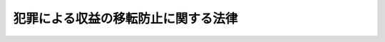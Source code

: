 .. _H19HO022:

====================================
犯罪による収益の移転防止に関する法律
====================================

.. raw:: html
    
    
    <b>犯罪による収益の移転防止に関する法律<br>
    （平成十九年三月三十一日法律第二十二号）</b><br><br><div align="right">最終改正：平成二三年六月二四日法律第七四号</div><br><div align="right"><table width="" border="0"><tr><td><font color="RED">（最終改正までの未施行法令）</font></td></tr><tr><td><a href="/cgi-bin/idxmiseko.cgi?H_RYAKU=%95%bd%88%ea%8b%e3%96%40%93%f1%93%f1&amp;H_NO=%95%bd%90%ac%93%f1%8f%5c%8e%4f%94%4e%8e%6c%8c%8e%93%f1%8f%5c%94%aa%93%fa%96%40%97%a5%91%e6%8e%4f%8f%5c%88%ea%8d%86&amp;H_PATH=/miseko/H19HO022/H23HO031.html" target="inyo">平成二十三年四月二十八日法律第三十一号</a></td><td align="right">（一部未施行）</td></tr><tr></tr><tr><td align="right">　</td><td></td></tr><tr></tr></table></div>
    <p>
    </p><div class="arttitle"><a name="1000000000000000000000000000000000000000000000000100000000000000000000000000000">（目的）</a>
    </div><div class="item"><b>第一条</b>
    <a name="1000000000000000000000000000000000000000000000000100000000001000000000000000000"></a>
    　この法律は、犯罪による収益が組織的な犯罪を助長するために使用されるとともに、これが移転して事業活動に用いられることにより健全な経済活動に重大な悪影響を与えるものであること、及び犯罪による収益の移転が没収、追徴その他の手続によりこれをはく奪し、又は犯罪による被害の回復に充てることを困難にするものであることから、犯罪による収益の移転を防止すること（以下「犯罪による収益の移転防止」という。）が極めて重要であることにかんがみ、特定事業者による顧客等の本人確認、取引記録等の保存、疑わしい取引の届出等の措置を講ずることにより、<a href="/cgi-bin/idxrefer.cgi?H_FILE=%95%bd%88%ea%88%ea%96%40%88%ea%8e%4f%98%5a&amp;REF_NAME=%91%67%90%44%93%49%82%c8%94%c6%8d%df%82%cc%8f%88%94%b1%8b%79%82%d1%94%c6%8d%df%8e%fb%89%76%82%cc%8b%4b%90%a7%93%99%82%c9%8a%d6%82%b7%82%e9%96%40%97%a5&amp;ANCHOR_F=&amp;ANCHOR_T=" target="inyo">組織的な犯罪の処罰及び犯罪収益の規制等に関する法律</a>
    （平成十一年法律第百三十六号。以下「組織的犯罪処罰法」という。）及び<a href="/cgi-bin/idxrefer.cgi?H_FILE=%95%bd%8e%4f%96%40%8b%e3%8e%6c&amp;REF_NAME=%8d%91%8d%db%93%49%82%c8%8b%a6%97%cd%82%cc%89%ba%82%c9%8b%4b%90%a7%96%f2%95%a8%82%c9%8c%57%82%e9%95%73%90%b3%8d%73%88%d7%82%f0%8f%95%92%b7%82%b7%82%e9%8d%73%88%d7%93%99%82%cc%96%68%8e%7e%82%f0%90%7d%82%e9%82%bd%82%df%82%cc%96%83%96%f2%8b%79%82%d1%8c%fc%90%b8%90%5f%96%f2%8e%e6%92%f7%96%40%93%99%82%cc%93%c1%97%e1%93%99%82%c9%8a%d6%82%b7%82%e9%96%40%97%a5&amp;ANCHOR_F=&amp;ANCHOR_T=" target="inyo">国際的な協力の下に規制薬物に係る不正行為を助長する行為等の防止を図るための麻薬及び向精神薬取締法等の特例等に関する法律</a>
    （平成三年法律第九十四号。以下「麻薬特例法」という。）による措置と相まって、犯罪による収益の移転防止を図り、併せてテロリズムに対する資金供与の防止に関する国際条約等の的確な実施を確保し、もって国民生活の安全と平穏を確保するとともに、経済活動の健全な発展に寄与することを目的とする。
    </div>
    
    <p>
    </p><div class="arttitle"><a name="1000000000000000000000000000000000000000000000000200000000000000000000000000000">（定義）</a>
    </div><div class="item"><b>第二条</b>
    <a name="1000000000000000000000000000000000000000000000000200000000001000000000000000000"></a>
    　この法律において「犯罪による収益」とは、<a href="/cgi-bin/idxrefer.cgi?H_FILE=%95%bd%88%ea%88%ea%96%40%88%ea%8e%4f%98%5a&amp;REF_NAME=%91%67%90%44%93%49%94%c6%8d%df%8f%88%94%b1%96%40%91%e6%93%f1%8f%f0%91%e6%8e%6c%8d%80&amp;ANCHOR_F=1000000000000000000000000000000000000000000000000200000000004000000000000000000&amp;ANCHOR_T=1000000000000000000000000000000000000000000000000200000000004000000000000000000#1000000000000000000000000000000000000000000000000200000000004000000000000000000" target="inyo">組織的犯罪処罰法第二条第四項</a>
    に規定する犯罪収益等又は<a href="/cgi-bin/idxrefer.cgi?H_FILE=%95%bd%8e%4f%96%40%8b%e3%8e%6c&amp;REF_NAME=%96%83%96%f2%93%c1%97%e1%96%40%91%e6%93%f1%8f%f0%91%e6%8c%dc%8d%80&amp;ANCHOR_F=1000000000000000000000000000000000000000000000000200000000005000000000000000000&amp;ANCHOR_T=1000000000000000000000000000000000000000000000000200000000005000000000000000000#1000000000000000000000000000000000000000000000000200000000005000000000000000000" target="inyo">麻薬特例法第二条第五項</a>
    に規定する薬物犯罪収益等をいう。
    </div>
    <div class="item"><b><a name="1000000000000000000000000000000000000000000000000200000000002000000000000000000">２</a>
    </b>
    　この法律において「特定事業者」とは、次に掲げる者をいう。
    <div class="number"><b><a name="1000000000000000000000000000000000000000000000000200000000002000000001000000000">一</a>
    </b>
    　銀行 
    </div>
    <div class="number"><b><a name="1000000000000000000000000000000000000000000000000200000000002000000002000000000">二</a>
    </b>
    　信用金庫 
    </div>
    <div class="number"><b><a name="1000000000000000000000000000000000000000000000000200000000002000000003000000000">三</a>
    </b>
    　信用金庫連合会 
    </div>
    <div class="number"><b><a name="1000000000000000000000000000000000000000000000000200000000002000000004000000000">四</a>
    </b>
    　労働金庫 
    </div>
    <div class="number"><b><a name="1000000000000000000000000000000000000000000000000200000000002000000005000000000">五</a>
    </b>
    　労働金庫連合会 
    </div>
    <div class="number"><b><a name="1000000000000000000000000000000000000000000000000200000000002000000006000000000">六</a>
    </b>
    　信用協同組合 
    </div>
    <div class="number"><b><a name="1000000000000000000000000000000000000000000000000200000000002000000007000000000">七</a>
    </b>
    　信用協同組合連合会 
    </div>
    <div class="number"><b><a name="1000000000000000000000000000000000000000000000000200000000002000000008000000000">八</a>
    </b>
    　農業協同組合 
    </div>
    <div class="number"><b><a name="1000000000000000000000000000000000000000000000000200000000002000000009000000000">九</a>
    </b>
    　農業協同組合連合会 
    </div>
    <div class="number"><b><a name="1000000000000000000000000000000000000000000000000200000000002000000010000000000">十</a>
    </b>
    　漁業協同組合 
    </div>
    <div class="number"><b><a name="1000000000000000000000000000000000000000000000000200000000002000000011000000000">十一</a>
    </b>
    　漁業協同組合連合会 
    </div>
    <div class="number"><b><a name="1000000000000000000000000000000000000000000000000200000000002000000012000000000">十二</a>
    </b>
    　水産加工業協同組合 
    </div>
    <div class="number"><b><a name="1000000000000000000000000000000000000000000000000200000000002000000013000000000">十三</a>
    </b>
    　水産加工業協同組合連合会 
    </div>
    <div class="number"><b><a name="1000000000000000000000000000000000000000000000000200000000002000000014000000000">十四</a>
    </b>
    　農林中央金庫 
    </div>
    <div class="number"><b><a name="1000000000000000000000000000000000000000000000000200000000002000000015000000000">十五</a>
    </b>
    　株式会社商工組合中央金庫
    </div>
    <div class="number"><b><a name="1000000000000000000000000000000000000000000000000200000000002000000015002000000">十五の二</a>
    </b>
    　株式会社日本政策投資銀行
    </div>
    <div class="number"><b><a name="1000000000000000000000000000000000000000000000000200000000002000000016000000000">十六</a>
    </b>
    　保険会社 
    </div>
    <div class="number"><b><a name="1000000000000000000000000000000000000000000000000200000000002000000017000000000">十七</a>
    </b>
    　保険業法（平成七年法律第百五号）第二条第七項に規定する外国保険会社等 
    </div>
    <div class="number"><b><a name="1000000000000000000000000000000000000000000000000200000000002000000018000000000">十八</a>
    </b>
    　保険業法第二条第十八項に規定する少額短期保険業者 
    </div>
    <div class="number"><b><a name="1000000000000000000000000000000000000000000000000200000000002000000019000000000">十九</a>
    </b>
    　共済水産業協同組合連合会 
    </div>
    <div class="number"><b><a name="1000000000000000000000000000000000000000000000000200000000002000000020000000000">二十</a>
    </b>
    　金融商品取引法（昭和二十三年法律第二十五号）第二条第九項に規定する金融商品取引業者 
    </div>
    <div class="number"><b><a name="1000000000000000000000000000000000000000000000000200000000002000000021000000000">二十一</a>
    </b>
    　金融商品取引法第二条第三十項に規定する証券金融会社 
    </div>
    <div class="number"><b><a name="1000000000000000000000000000000000000000000000000200000000002000000022000000000">二十二</a>
    </b>
    　金融商品取引法第六十三条第三項に規定する特例業務届出者 
    </div>
    <div class="number"><b><a name="1000000000000000000000000000000000000000000000000200000000002000000023000000000">二十三</a>
    </b>
    　信託会社 
    </div>
    <div class="number"><b><a name="1000000000000000000000000000000000000000000000000200000000002000000024000000000">二十四</a>
    </b>
    　信託業法（平成十六年法律第百五十四号）第五十条の二第一項の登録を受けた者 
    </div>
    <div class="number"><b><a name="1000000000000000000000000000000000000000000000000200000000002000000025000000000">二十五</a>
    </b>
    　不動産特定共同事業法（平成六年法律第七十七号）第二条第五項に規定する不動産特定共同事業者（信託会社又は金融機関の信託業務の兼営等に関する法律（昭和十八年法律第四十三号）第一条第一項の認可を受けた金融機関であって、不動産特定共同事業法第二条第四項に規定する不動産特定共同事業を営むものを含む。） 
    </div>
    <div class="number"><b><a name="1000000000000000000000000000000000000000000000000200000000002000000026000000000">二十六</a>
    </b>
    　無尽会社 
    </div>
    <div class="number"><b><a name="1000000000000000000000000000000000000000000000000200000000002000000027000000000">二十七</a>
    </b>
    　貸金業法（昭和五十八年法律第三十二号）第二条第二項に規定する貸金業者 
    </div>
    <div class="number"><b><a name="1000000000000000000000000000000000000000000000000200000000002000000028000000000">二十八</a>
    </b>
    　貸金業法第二条第一項第五号に規定する者のうち政令で定める者 
    </div>
    <div class="number"><b><a name="1000000000000000000000000000000000000000000000000200000000002000000028002000000">二十八の二</a>
    </b>
    　<a href="/cgi-bin/idxrefer.cgi?H_FILE=%95%bd%93%f1%88%ea%96%40%8c%dc%8b%e3&amp;REF_NAME=%8e%91%8b%e0%8c%88%8d%cf%82%c9%8a%d6%82%b7%82%e9%96%40%97%a5&amp;ANCHOR_F=&amp;ANCHOR_T=" target="inyo">資金決済に関する法律</a>
    （平成二十一年法律第五十九号）<a href="/cgi-bin/idxrefer.cgi?H_FILE=%95%bd%93%f1%88%ea%96%40%8c%dc%8b%e3&amp;REF_NAME=%91%e6%93%f1%8f%f0%91%e6%8e%4f%8d%80&amp;ANCHOR_F=1000000000000000000000000000000000000000000000000200000000003000000000000000000&amp;ANCHOR_T=1000000000000000000000000000000000000000000000000200000000003000000000000000000#1000000000000000000000000000000000000000000000000200000000003000000000000000000" target="inyo">第二条第三項</a>
    に規定する資金移動業者
    </div>
    <div class="number"><b><a name="1000000000000000000000000000000000000000000000000200000000002000000029000000000">二十九</a>
    </b>
    　<a href="/cgi-bin/idxrefer.cgi?H_FILE=%8f%ba%93%f1%8c%dc%96%40%93%f1%8e%4f%8b%e3&amp;REF_NAME=%8f%a4%95%69%90%e6%95%a8%8e%e6%88%f8%96%40&amp;ANCHOR_F=&amp;ANCHOR_T=" target="inyo">商品先物取引法</a>
    （昭和二十五年法律第二百三十九号）<a href="/cgi-bin/idxrefer.cgi?H_FILE=%8f%ba%93%f1%8c%dc%96%40%93%f1%8e%4f%8b%e3&amp;REF_NAME=%91%e6%93%f1%8f%f0%91%e6%93%f1%8f%5c%8e%4f%8d%80&amp;ANCHOR_F=1000000000000000000000000000000000000000000000000200000000023000000000000000000&amp;ANCHOR_T=1000000000000000000000000000000000000000000000000200000000023000000000000000000#1000000000000000000000000000000000000000000000000200000000023000000000000000000" target="inyo">第二条第二十三項</a>
    に規定する商品先物取引業者 
    </div>
    <div class="number"><b><a name="1000000000000000000000000000000000000000000000000200000000002000000030000000000">三十</a>
    </b>
    　社債、株式等の振替に関する法律（平成十三年法律第七十五号）第二条第二項に規定する振替機関（同法第四十八条の規定により振替機関とみなされる日本銀行を含む。） 
    </div>
    <div class="number"><b><a name="1000000000000000000000000000000000000000000000000200000000002000000031000000000">三十一</a>
    </b>
    　社債、株式等の振替に関する法律第二条第四項に規定する口座管理機関 
    </div>
    <div class="number"><b><a name="1000000000000000000000000000000000000000000000000200000000002000000031002000000">三十一の二</a>
    </b>
    　<a href="/cgi-bin/idxrefer.cgi?H_FILE=%95%bd%88%ea%8b%e3%96%40%88%ea%81%5a%93%f1&amp;REF_NAME=%93%64%8e%71%8b%4c%98%5e%8d%c2%8c%a0%96%40&amp;ANCHOR_F=&amp;ANCHOR_T=" target="inyo">電子記録債権法</a>
    （平成十九年法律第百二号）<a href="/cgi-bin/idxrefer.cgi?H_FILE=%95%bd%88%ea%8b%e3%96%40%88%ea%81%5a%93%f1&amp;REF_NAME=%91%e6%93%f1%8f%f0%91%e6%93%f1%8d%80&amp;ANCHOR_F=1000000000000000000000000000000000000000000000000200000000002000000000000000000&amp;ANCHOR_T=1000000000000000000000000000000000000000000000000200000000002000000000000000000#1000000000000000000000000000000000000000000000000200000000002000000000000000000" target="inyo">第二条第二項</a>
    に規定する電子債権記録機関
    </div>
    <div class="number"><b><a name="1000000000000000000000000000000000000000000000000200000000002000000032000000000">三十二</a>
    </b>
    　独立行政法人郵便貯金・簡易生命保険管理機構 
    </div>
    <div class="number"><b><a name="1000000000000000000000000000000000000000000000000200000000002000000033000000000">三十三</a>
    </b>
    　本邦において両替業務（業として外国通貨（本邦通貨以外の通貨をいう。）又は旅行小切手の売買を行うことをいう。）を行う者 
    </div>
    <div class="number"><b><a name="1000000000000000000000000000000000000000000000000200000000002000000034000000000">三十四</a>
    </b>
    　顧客に対し、その指定する機械類その他の物品を購入してその賃貸（政令で定めるものに限る。）をする業務を行う者 
    </div>
    <div class="number"><b><a name="1000000000000000000000000000000000000000000000000200000000002000000035000000000">三十五</a>
    </b>
    　それを提示し又は通知して、特定の販売業者から商品若しくは権利を購入し、又は特定の役務提供事業者（役務の提供の事業を営む者をいう。以下この号において同じ。）から有償で役務の提供を受けることができるカードその他の物又は番号、記号その他の符号（以下「クレジットカード等」という。）をこれにより商品若しくは権利を購入しようとする者又は役務の提供を受けようとする者（以下「利用者たる顧客」という。）に交付し又は付与し、当該利用者たる顧客が当該クレジットカード等を提示し又は通知して特定の販売業者から商品若しくは権利を購入し、又は特定の役務提供事業者から有償で役務の提供を受けたときは、当該販売業者又は役務提供事業者に当該商品若しくは権利の代金又は当該役務の対価に相当する額の金銭を直接に又は第三者を経由して交付するとともに、当該利用者たる顧客から、あらかじめ定められた時期までに当該代金若しくは当該対価の合計額の金銭を受領し、又はあらかじめ定められた時期ごとに当該合計額を基礎としてあらかじめ定められた方法により算定して得た額の金銭を受領する業務を行う者 
    </div>
    <div class="number"><b><a name="1000000000000000000000000000000000000000000000000200000000002000000036000000000">三十六</a>
    </b>
    　宅地建物取引業法（昭和二十七年法律第百七十六号）第二条第三号に規定する宅地建物取引業者（信託会社又は金融機関の信託業務の兼営等に関する法律第一条第一項の認可を受けた金融機関であって、宅地建物取引業法第二条第二号に規定する宅地建物取引業（第四条第一項において単に「宅地建物取引業」という。）を営むもの（第二十条第一項第十四号において「みなし宅地建物取引業者」という。）を含む。） 
    </div>
    <div class="number"><b><a name="1000000000000000000000000000000000000000000000000200000000002000000037000000000">三十七</a>
    </b>
    　金、白金その他の政令で定める貴金属若しくはダイヤモンドその他の政令で定める宝石又はこれらの製品（以下「貴金属等」という。）の売買を業として行う者 
    </div>
    <div class="number"><b><a name="1000000000000000000000000000000000000000000000000200000000002000000038000000000">三十八</a>
    </b>
    　顧客に対し、自己の居所若しくは事務所の所在地を当該顧客が郵便物（民間事業者による信書の送達に関する法律（平成十四年法律第九十九号）第二条第三項に規定する信書便物並びに大きさ及び重量が郵便物に類似する貨物を含む。以下同じ。）を受け取る場所として用い、又は自己の電話番号を当該顧客が連絡先の電話番号として用いることを許諾し、当該自己の居所若しくは事務所において当該顧客あての郵便物を受け取ってこれを当該顧客に引き渡し、又は当該顧客あての当該電話番号に係る電話（ファクシミリ装置による通信を含む。第二十条第一項第十一号において同じ。）を受けてその内容を当該顧客に連絡する役務を提供する業務を行う者 
    </div>
    <div class="number"><b><a name="1000000000000000000000000000000000000000000000000200000000002000000039000000000">三十九</a>
    </b>
    　弁護士（外国法事務弁護士を含む。）又は弁護士法人 
    </div>
    <div class="number"><b><a name="1000000000000000000000000000000000000000000000000200000000002000000040000000000">四十</a>
    </b>
    　司法書士又は司法書士法人 
    </div>
    <div class="number"><b><a name="1000000000000000000000000000000000000000000000000200000000002000000041000000000">四十一</a>
    </b>
    　行政書士又は行政書士法人 
    </div>
    <div class="number"><b><a name="1000000000000000000000000000000000000000000000000200000000002000000042000000000">四十二</a>
    </b>
    　公認会計士（公認会計士法（昭和二十三年法律第百三号）第十六条の二第五項に規定する外国公認会計士を含む。）又は監査法人 
    </div>
    <div class="number"><b><a name="1000000000000000000000000000000000000000000000000200000000002000000043000000000">四十三</a>
    </b>
    　税理士又は税理士法人 
    </div>
    </div>
    
    <p>
    </p><div class="arttitle"><a name="1000000000000000000000000000000000000000000000000300000000000000000000000000000">（国家公安委員会の責務等）</a>
    </div><div class="item"><b>第三条</b>
    <a name="1000000000000000000000000000000000000000000000000300000000001000000000000000000"></a>
    　国家公安委員会は、特定事業者による本人確認、取引記録等の保存、疑わしい取引の届出等の措置が的確に行われることを確保するため、特定事業者に対し犯罪による収益の移転に係る手口に関する情報の提供その他の援助を行うとともに、犯罪による収益の移転防止の重要性について国民の理解を深めるよう努めるものとする。
    </div>
    <div class="item"><b><a name="1000000000000000000000000000000000000000000000000300000000002000000000000000000">２</a>
    </b>
    　国家公安委員会は、特定事業者により届け出られた疑わしい取引に関する情報その他の犯罪による収益に関する情報が、刑事事件の捜査及び犯則事件の調査並びに犯罪による収益の移転防止に関する国際的な情報交換その他の協力に有効に活用されるよう、迅速かつ的確にその集約、整理及び分析を行うものとする。
    </div>
    <div class="item"><b><a name="1000000000000000000000000000000000000000000000000300000000003000000000000000000">３</a>
    </b>
    　国家公安委員会その他の関係行政機関及び地方公共団体の関係機関は、犯罪による収益の移転防止について相互に協力するものとする。
    </div>
    
    <p>
    </p><div class="arttitle"><a name="1000000000000000000000000000000000000000000000000400000000000000000000000000000">（本人確認義務等） </a>
    </div><div class="item"><b>第四条</b>
    <a name="1000000000000000000000000000000000000000000000000400000000001000000000000000000"></a>
    　特定事業者（第二条第二項第三十九号に掲げる特定事業者（第八条において「弁護士等」という。）を除く。以下同じ。）は、顧客（同項第三十五号に掲げる特定事業者にあっては、利用者たる顧客。以下同じ。）又はこれに準ずる者として政令で定める者（以下「顧客等」という。）との間で、次の表の上欄に掲げる特定事業者の区分に応じそれぞれ同表の中欄に定める業務（以下「特定業務」という。）のうち同表の下欄に定める取引（以下「特定取引」という。）を行うに際しては、運転免許証の提示を受ける方法その他の主務省令で定める方法により、当該顧客等について、本人特定事項（当該顧客等が自然人である場合にあっては氏名、住居（本邦内に住居を有しない外国人で政令で定めるものにあっては、主務省令で定める事項）及び生年月日をいい、当該顧客等が法人である場合にあっては名称及び本店又は主たる事務所の所在地をいう。以下同じ。）の確認（以下「本人確認」という。）を行わなければならない。<br><table border><tr valign="top"><td>
    特定事業者</td>
    <td>
    特定業務</td>
    <td>
    特定取引</td>
    </tr><tr valign="top"><td>
    第二条第二項第一号から第三十三号までに掲げる者</td>
    <td>
    金融に関する業務その他の政令で定める業務</td>
    <td>
    預貯金契約（預金又は貯金の受入れを内容とする契約をいう。第二十六条第一項において同じ。）の締結、為替取引その他の政令で定める取引</td>
    </tr><tr valign="top"><td>
    第二条第二項第三十四号に掲げる者</td>
    <td>
    同号に規定する業務</td>
    <td>
    同号に規定する物品の賃貸借契約の締結その他の政令で定める取引</td>
    </tr><tr valign="top"><td>
    第二条第二項第三十五号に掲げる者</td>
    <td>
    同号に規定する業務</td>
    <td>
    クレジットカード等の交付又は付与を内容とする契約の締結その他の政令で定める取引</td>
    </tr><tr valign="top"><td>
    第二条第二項第三十六号に掲げる者</td>
    <td>
    宅地建物取引業のうち、宅地（宅地建物取引業法第二条第一号に規定する宅地をいう。以下この表において同じ。）若しくは建物（建物の一部を含む。以下この表において同じ。）の売買又はその代理若しくは媒介に係るもの</td>
    <td>
    宅地又は建物の売買契約の締結その他の政令で定める取引</td>
    </tr><tr valign="top"><td>
    第二条第二項第三十七号に掲げる者</td>
    <td>
    貴金属等の売買の業務</td>
    <td>
    貴金属等の売買契約の締結その他の政令で定める取引</td>
    </tr><tr valign="top"><td>
    第二条第二項第三十八号に掲げる者</td>
    <td>
    同号に規定する業務</td>
    <td>
    同号に規定する役務の提供を行うことを内容とする契約の締結その他の政令で定める取引</td>
    </tr><tr valign="top"><td rowspan="4">
    第二条第二項第四十号に掲げる者</td>
    <td>
    司法書士法（昭和二十五年法律第百九十七号）第三条若しくは第二十九条に定める業務又はこれらに付随し、若しくは関連する業務のうち、顧客のためにする次に掲げる行為又は手続（政令で定めるものを除く。）についての代理又は代行（以下「特定受任行為の代理等」という。）に係るもの</td>
    <td rowspan="4">
    特定受任行為の代理等を行うことを内容とする契約の締結その他の政令で定める取引</td>
    </tr><tr valign="top"><td>
    一　宅地又は建物の売買に関する行為又は手続</td>
    </tr><tr valign="top"><td>
    二　会社の設立又は合併に関する行為又は手続その他の政令で定める会社の組織、運営又は管理に関する行為又は手続（会社以外の法人、組合又は信託であって政令で定めるものに係るこれらに相当するものとして政令で定める行為又は手続を含む。）</td>
    </tr><tr valign="top"><td>
    三　現金、預金、有価証券その他の財産の管理又は処分（前二号に該当するものを除く。）</td>
    </tr><tr valign="top"><td>
    第二条第二項第四十一号に掲げる者</td>
    <td>
    行政書士法（昭和二十六年法律第四号）第一条の二、第一条の三若しくは第十三条の六に定める業務又はこれらに付随し、若しくは関連する業務のうち、特定受任行為の代理等に係るもの</td>
    <td>
    特定受任行為の代理等を行うことを内容とする契約の締結その他の政令で定める取引</td>
    </tr><tr valign="top"><td>
    第二条第二項第四十二号に掲げる者</td>
    <td>
    公認会計士法第二条第二項若しくは第三十四条の五第一号に定める業務又はこれらに付随し、若しくは関連する業務のうち、特定受任行為の代理等に係るもの</td>
    <td>
    特定受任行為の代理等を行うことを内容とする契約の締結その他の政令で定める取引</td>
    </tr><tr valign="top"><td>
    第二条第二項第四十三号に掲げる者</td>
    <td>
    税理士法（昭和二十六年法律第二百三十七号）第二条若しくは第四十八条の五に定める業務又はこれらに付随し、若しくは関連する業務のうち、特定受任行為の代理等に係るもの</td>
    <td>
    特定受任行為の代理等を行うことを内容とする契約の締結その他の政令で定める取引</td>
    </tr></table><br></div>
    <div class="item"><b><a name="1000000000000000000000000000000000000000000000000400000000002000000000000000000">２</a>
    </b>
    　特定事業者は、顧客等の本人確認を行う場合において、会社の代表者が当該会社のために当該特定事業者との間で特定取引を行うときその他の当該特定事業者との間で現に特定取引の任に当たっている自然人が当該顧客等と異なるとき（次項に規定する場合を除く。）は、当該顧客等の本人確認に加え、当該特定取引の任に当たっている自然人（以下「代表者等」という。）についても、本人確認を行わなければならない。 
    </div>
    <div class="item"><b><a name="1000000000000000000000000000000000000000000000000400000000003000000000000000000">３</a>
    </b>
    　顧客等が国、地方公共団体、人格のない社団又は財団その他の政令で定めるものである場合には、当該顧客等のために当該特定事業者との間で現に特定取引の任に当たっている自然人を顧客等とみなして、第一項の規定を適用する。 
    </div>
    <div class="item"><b><a name="1000000000000000000000000000000000000000000000000400000000004000000000000000000">４</a>
    </b>
    　顧客等（前項の規定により顧客等とみなされる自然人を含む。以下同じ。）及び代表者等は、特定事業者が本人確認を行う場合において、当該特定事業者に対して、顧客等又は代表者等の本人特定事項を偽ってはならない。 
    </div>
    
    <p>
    </p><div class="arttitle"><a name="1000000000000000000000000000000000000000000000000500000000000000000000000000000">（特定事業者の免責） </a>
    </div><div class="item"><b>第五条</b>
    <a name="1000000000000000000000000000000000000000000000000500000000001000000000000000000"></a>
    　特定事業者は、顧客等又は代表者等が特定取引を行う際に本人確認に応じないときは、当該顧客等又は代表者等がこれに応ずるまでの間、当該特定取引に係る義務の履行を拒むことができる。 
    </div>
    
    <p>
    </p><div class="arttitle"><a name="1000000000000000000000000000000000000000000000000600000000000000000000000000000">（本人確認記録の作成義務等） </a>
    </div><div class="item"><b>第六条</b>
    <a name="1000000000000000000000000000000000000000000000000600000000001000000000000000000"></a>
    　特定事業者は、本人確認を行った場合には、直ちに、主務省令で定める方法により、本人特定事項、本人確認のためにとった措置その他の主務省令で定める事項に関する記録（以下「本人確認記録」という。）を作成しなければならない。 
    </div>
    <div class="item"><b><a name="1000000000000000000000000000000000000000000000000600000000002000000000000000000">２</a>
    </b>
    　特定事業者は、本人確認記録を、特定取引に係る契約が終了した日その他の主務省令で定める日から、七年間保存しなければならない。 
    </div>
    
    <p>
    </p><div class="arttitle"><a name="1000000000000000000000000000000000000000000000000700000000000000000000000000000">（取引記録等の作成義務等） </a>
    </div><div class="item"><b>第七条</b>
    <a name="1000000000000000000000000000000000000000000000000700000000001000000000000000000"></a>
    　特定事業者（次項に規定する特定事業者を除く。）は、特定業務に係る取引を行った場合には、少額の取引その他の政令で定める取引を除き、直ちに、主務省令で定める方法により、顧客等の本人確認記録を検索するための事項、当該取引の期日及び内容その他の主務省令で定める事項に関する記録を作成しなければならない。 
    </div>
    <div class="item"><b><a name="1000000000000000000000000000000000000000000000000700000000002000000000000000000">２</a>
    </b>
    　第二条第二項第四十号から第四十三号までに掲げる特定事業者は、特定受任行為の代理等を行った場合には、その価額が少額である財産の処分の代理その他の政令で定める特定受任行為の代理等を除き、直ちに、主務省令で定める方法により、顧客等の本人確認記録を検索するための事項、当該特定受任行為の代理等を行った期日及び内容その他の主務省令で定める事項に関する記録を作成しなければならない。 
    </div>
    <div class="item"><b><a name="1000000000000000000000000000000000000000000000000700000000003000000000000000000">３</a>
    </b>
    　特定事業者は、前二項に規定する記録（以下「取引記録等」という。）を、当該取引又は特定受任行為の代理等の行われた日から七年間保存しなければならない。 
    </div>
    
    <p>
    </p><div class="arttitle"><a name="1000000000000000000000000000000000000000000000000800000000000000000000000000000">（弁護士等による本人確認等に相当する措置） </a>
    </div><div class="item"><b>第八条</b>
    <a name="1000000000000000000000000000000000000000000000000800000000001000000000000000000"></a>
    　弁護士等による顧客等又は代表者等の本人確認、本人確認記録の作成及び保存並びに取引記録等の作成及び保存に相当する措置については、第二条第二項第四十号から第四十三号までに掲げる特定事業者の例に準じて日本弁護士連合会の会則で定めるところによる。 
    </div>
    <div class="item"><b><a name="1000000000000000000000000000000000000000000000000800000000002000000000000000000">２</a>
    </b>
    　第五条の規定は、前項の規定により定められた日本弁護士連合会の会則の規定により弁護士等が行う本人確認に相当する措置について準用する。 
    </div>
    <div class="item"><b><a name="1000000000000000000000000000000000000000000000000800000000003000000000000000000">３</a>
    </b>
    　政府及び日本弁護士連合会は、犯罪による収益の移転防止に関し、相互に協力するものとする。 
    </div>
    
    <p>
    </p><div class="arttitle"><a name="1000000000000000000000000000000000000000000000000900000000000000000000000000000">（疑わしい取引の届出等） </a>
    </div><div class="item"><b>第九条</b>
    <a name="1000000000000000000000000000000000000000000000000900000000001000000000000000000"></a>
    　特定事業者（第二条第二項第四十号から第四十三号までに掲げる特定事業者を除く。）は、特定業務において収受した財産が犯罪による収益である疑いがあり、又は顧客等が特定業務に関し組織的犯罪処罰法第十条の罪若しくは麻薬特例法第六条の罪に当たる行為を行っている疑いがあると認められる場合においては、速やかに、政令で定めるところにより、政令で定める事項を行政庁に届け出なければならない。 
    </div>
    <div class="item"><b><a name="1000000000000000000000000000000000000000000000000900000000002000000000000000000">２</a>
    </b>
    　特定事業者（その役員及び使用人を含む。）は、前項の規定による届出（以下「疑わしい取引の届出」という。）を行おうとすること又は行ったことを当該疑わしい取引の届出に係る顧客等又はその者の関係者に漏らしてはならない。 
    </div>
    <div class="item"><b><a name="1000000000000000000000000000000000000000000000000900000000003000000000000000000">３</a>
    </b>
    　行政庁（都道府県知事又は都道府県公安委員会に限る。）は、疑わしい取引の届出を受けたときは、速やかに、当該疑わしい取引の届出に係る事項を主務大臣に通知するものとする。  
    </div>
    <div class="item"><b><a name="1000000000000000000000000000000000000000000000000900000000004000000000000000000">４</a>
    </b>
    　行政庁（都道府県知事及び都道府県公安委員会を除く。）又は前項の主務大臣（国家公安委員会を除く。）は、疑わしい取引の届出又は同項の通知を受けたときは、速やかに、当該疑わしい取引の届出又は通知に係る事項を国家公安委員会に通知するものとする。 
    </div>
    
    <p>
    </p><div class="arttitle"><a name="1000000000000000000000000000000000000000000000001000000000000000000000000000000">（外国為替取引に係る通知義務） </a>
    </div><div class="item"><b>第十条</b>
    <a name="1000000000000000000000000000000000000000000000001000000000001000000000000000000"></a>
    　特定事業者（第二条第二項第一号から第十五号まで及び第二十八号の二に掲げる特定事業者に限る。以下この条において同じ。）は、顧客と本邦から外国（本邦の域外にある国又は地域をいい、政令で定める国又は地域を除く。以下この条において同じ。）へ向けた支払に係る為替取引（小切手の振出しその他の政令で定める方法によるものを除く。）を行う場合において、当該支払を他の特定事業者又は外国所在為替取引業者（外国に所在して業として為替取引を行う者をいう。以下この条において同じ。）に委託するときは、当該顧客に係る本人特定事項その他の事項で主務省令で定めるものを通知して行わなければならない。 
    </div>
    <div class="item"><b><a name="1000000000000000000000000000000000000000000000001000000000002000000000000000000">２</a>
    </b>
    　特定事業者は、他の特定事業者から前項又はこの項の規定による通知を受けて本邦から外国へ向けた支払の委託又は再委託を受けた場合において、当該支払を他の特定事業者又は外国所在為替取引業者に再委託するときは、当該通知に係る事項を通知して行わなければならない。 
    </div>
    <div class="item"><b><a name="1000000000000000000000000000000000000000000000001000000000003000000000000000000">３</a>
    </b>
    　特定事業者は、外国所在為替取引業者からこの条の規定に相当する外国の法令の規定による通知を受けて外国から本邦へ向けた支払又は外国から他の外国へ向けた支払の委託又は再委託を受けた場合において、当該支払を他の特定事業者又は外国所在為替取引業者に再委託するときは、当該通知に係る事項（主務省令で定める事項に限る。）を通知して行わなければならない。 
    </div>
    <div class="item"><b><a name="1000000000000000000000000000000000000000000000001000000000004000000000000000000">４</a>
    </b>
    　特定事業者は、他の特定事業者から前項又はこの項の規定による通知を受けて外国から本邦へ向けた支払又は外国から他の外国へ向けた支払の再委託を受けた場合において、当該支払を他の特定事業者又は外国所在為替取引業者に再委託するときは、当該通知に係る事項（主務省令で定める事項に限る。）を通知して行わなければならない。 
    </div>
    
    <p>
    </p><div class="arttitle"><a name="1000000000000000000000000000000000000000000000001100000000000000000000000000000">（捜査機関等への情報提供等）</a>
    </div><div class="item"><b>第十一条</b>
    <a name="1000000000000000000000000000000000000000000000001100000000001000000000000000000"></a>
    　国家公安委員会は、疑わしい取引の届出に係る事項、第九条、この条及び次条に規定する国家公安委員会の職務に相当する職務を行う外国の機関から提供された情報並びにこれらを整理し又は分析した結果（以下「疑わしい取引に関する情報」という。）が検察官、検察事務官若しくは司法警察職員又は税関職員若しくは証券取引等監視委員会の職員（以下この条において「検察官等」という。）による<a href="/cgi-bin/idxrefer.cgi?H_FILE=%95%bd%88%ea%88%ea%96%40%88%ea%8e%4f%98%5a&amp;REF_NAME=%91%67%90%44%93%49%94%c6%8d%df%8f%88%94%b1%96%40&amp;ANCHOR_F=&amp;ANCHOR_T=" target="inyo">組織的犯罪処罰法</a>
    別表若しくは<a href="/cgi-bin/idxrefer.cgi?H_FILE=%95%bd%88%ea%88%ea%96%40%88%ea%8e%4f%98%5a&amp;REF_NAME=%91%e6%93%f1%8f%f0%91%e6%93%f1%8d%80%91%e6%93%f1%8d%86&amp;ANCHOR_F=1000000000000000000000000000000000000000000000000200000000002000000002000000000&amp;ANCHOR_T=1000000000000000000000000000000000000000000000000200000000002000000002000000000#1000000000000000000000000000000000000000000000000200000000002000000002000000000" target="inyo">第二条第二項第二号</a>
    イからニまでに掲げる罪、<a href="/cgi-bin/idxrefer.cgi?H_FILE=%95%bd%88%ea%88%ea%96%40%88%ea%8e%4f%98%5a&amp;REF_NAME=%93%af%8d%80%91%e6%8e%4f%8d%86&amp;ANCHOR_F=1000000000000000000000000000000000000000000000000200000000002000000003000000000&amp;ANCHOR_T=1000000000000000000000000000000000000000000000000200000000002000000003000000000#1000000000000000000000000000000000000000000000000200000000002000000003000000000" target="inyo">同項第三号</a>
    若しくは<a href="/cgi-bin/idxrefer.cgi?H_FILE=%95%bd%88%ea%88%ea%96%40%88%ea%8e%4f%98%5a&amp;REF_NAME=%91%e6%8e%6c%8d%86&amp;ANCHOR_F=1000000000000000000000000000000000000000000000000200000000002000000004000000000&amp;ANCHOR_T=1000000000000000000000000000000000000000000000000200000000002000000004000000000#1000000000000000000000000000000000000000000000000200000000002000000004000000000" target="inyo">第四号</a>
    に規定する罪、<a href="/cgi-bin/idxrefer.cgi?H_FILE=%95%bd%88%ea%88%ea%96%40%88%ea%8e%4f%98%5a&amp;REF_NAME=%91%67%90%44%93%49%94%c6%8d%df%8f%88%94%b1%96%40%91%e6%8b%e3%8f%f0%91%e6%88%ea%8d%80&amp;ANCHOR_F=1000000000000000000000000000000000000000000000000900000000001000000000000000000&amp;ANCHOR_T=1000000000000000000000000000000000000000000000000900000000001000000000000000000#1000000000000000000000000000000000000000000000000900000000001000000000000000000" target="inyo">組織的犯罪処罰法第九条第一項</a>
    から<a href="/cgi-bin/idxrefer.cgi?H_FILE=%95%bd%88%ea%88%ea%96%40%88%ea%8e%4f%98%5a&amp;REF_NAME=%91%e6%8e%4f%8d%80&amp;ANCHOR_F=1000000000000000000000000000000000000000000000000900000000003000000000000000000&amp;ANCHOR_T=1000000000000000000000000000000000000000000000000900000000003000000000000000000#1000000000000000000000000000000000000000000000000900000000003000000000000000000" target="inyo">第三項</a>
    まで、第十条若しくは第十一条の罪、<a href="/cgi-bin/idxrefer.cgi?H_FILE=%95%bd%8e%4f%96%40%8b%e3%8e%6c&amp;REF_NAME=%96%83%96%f2%93%c1%97%e1%96%40%91%e6%93%f1%8f%f0%91%e6%93%f1%8d%80&amp;ANCHOR_F=1000000000000000000000000000000000000000000000000200000000002000000000000000000&amp;ANCHOR_T=1000000000000000000000000000000000000000000000000200000000002000000000000000000#1000000000000000000000000000000000000000000000000200000000002000000000000000000" target="inyo">麻薬特例法第二条第二項</a>
    各号に掲げる罪又は<a href="/cgi-bin/idxrefer.cgi?H_FILE=%95%bd%8e%4f%96%40%8b%e3%8e%6c&amp;REF_NAME=%96%83%96%f2%93%c1%97%e1%96%40%91%e6%98%5a%8f%f0&amp;ANCHOR_F=1000000000000000000000000000000000000000000000000600000000000000000000000000000&amp;ANCHOR_T=1000000000000000000000000000000000000000000000000600000000000000000000000000000#1000000000000000000000000000000000000000000000000600000000000000000000000000000" target="inyo">麻薬特例法第六条</a>
    若しくは<a href="/cgi-bin/idxrefer.cgi?H_FILE=%95%bd%8e%4f%96%40%8b%e3%8e%6c&amp;REF_NAME=%91%e6%8e%b5%8f%f0&amp;ANCHOR_F=1000000000000000000000000000000000000000000000000700000000000000000000000000000&amp;ANCHOR_T=1000000000000000000000000000000000000000000000000700000000000000000000000000000#1000000000000000000000000000000000000000000000000700000000000000000000000000000" target="inyo">第七条</a>
    の罪に係る刑事事件の捜査又は犯則事件の調査に資すると認めるときは、これを検察官等に提供するものとする。
    </div>
    <div class="item"><b><a name="1000000000000000000000000000000000000000000000001100000000002000000000000000000">２</a>
    </b>
    　検察官等は、前項に規定する罪に係る刑事事件の捜査又は犯則事件の調査のため必要があると認めるときは、国家公安委員会に対し、疑わしい取引に関する情報の記録の閲覧若しくは謄写又はその写しの送付を求めることができる。
    </div>
    
    <p>
    </p><div class="arttitle"><a name="1000000000000000000000000000000000000000000000001200000000000000000000000000000">（外国の機関への情報提供）</a>
    </div><div class="item"><b>第十二条</b>
    <a name="1000000000000000000000000000000000000000000000001200000000001000000000000000000"></a>
    　国家公安委員会は、前条第一項に規定する外国の機関に対し、その職務（第九条、前条及びこの条に規定する国家公安委員会の職務に相当するものに限る。次項において同じ。）の遂行に資すると認める疑わしい取引に関する情報を提供することができる。
    </div>
    <div class="item"><b><a name="1000000000000000000000000000000000000000000000001200000000002000000000000000000">２</a>
    </b>
    　前項の規定による疑わしい取引に関する情報の提供については、当該疑わしい取引に関する情報が前条第一項に規定する外国の機関の職務の遂行以外に使用されず、かつ、次項の規定による同意がなければ外国の刑事事件の捜査（その対象たる犯罪事実が特定された後のものに限る。）又は審判（以下この条において「捜査等」という。）に使用されないよう適切な措置がとられなければならない。
    </div>
    <div class="item"><b><a name="1000000000000000000000000000000000000000000000001200000000003000000000000000000">３</a>
    </b>
    　国家公安委員会は、外国からの要請があったときは、次の各号のいずれかに該当する場合を除き、第一項の規定により提供した疑わしい取引に関する情報を当該要請に係る刑事事件の捜査等に使用することについて同意をすることができる。
    <div class="number"><b><a name="1000000000000000000000000000000000000000000000001200000000003000000001000000000">一</a>
    </b>
    　当該要請に係る刑事事件の捜査等の対象とされている犯罪が政治犯罪であるとき、又は当該要請が政治犯罪について捜査等を行う目的で行われたものと認められるとき。
    </div>
    <div class="number"><b><a name="1000000000000000000000000000000000000000000000001200000000003000000002000000000">二</a>
    </b>
    　国際約束（第一項の規定による疑わしい取引に関する情報の提供に関する国際約束をいう。第五項において同じ。）に別段の定めがある場合を除き、当該要請に係る刑事事件の捜査等の対象とされている犯罪に係る行為が日本国内において行われたとした場合において、その行為が日本国の法令によれば罪に当たるものでないとき。
    </div>
    <div class="number"><b><a name="1000000000000000000000000000000000000000000000001200000000003000000003000000000">三</a>
    </b>
    　日本国が行う同種の要請に応ずる旨の要請国の保証がないとき。
    </div>
    </div>
    <div class="item"><b><a name="1000000000000000000000000000000000000000000000001200000000004000000000000000000">４</a>
    </b>
    　国家公安委員会は、前項の同意をする場合においては、あらかじめ、同項第一号及び第二号に該当しないことについて法務大臣の確認を、同項第三号に該当しないことについて外務大臣の確認を、それぞれ受けなければならない。
    </div>
    <div class="item"><b><a name="1000000000000000000000000000000000000000000000001200000000005000000000000000000">５</a>
    </b>
    　第一項の規定による疑わしい取引に関する情報の提供が、疑わしい取引に関する情報を使用することができる外国の刑事事件の捜査等（政治犯罪についての捜査等以外の捜査等に限る。）の範囲を定めた国際約束に基づいて行われたときは、その範囲内における当該疑わしい取引に関する情報の使用については、第三項の同意があるものとみなす。
    </div>
    
    <p>
    </p><div class="arttitle"><a name="1000000000000000000000000000000000000000000000001300000000000000000000000000000">（報告） </a>
    </div><div class="item"><b>第十三条</b>
    <a name="1000000000000000000000000000000000000000000000001300000000001000000000000000000"></a>
    　行政庁は、この法律の施行に必要な限度において、特定事業者に対しその業務に関して報告又は資料の提出を求めることができる。 
    </div>
    
    <p>
    </p><div class="arttitle"><a name="1000000000000000000000000000000000000000000000001400000000000000000000000000000">（立入検査） </a>
    </div><div class="item"><b>第十四条</b>
    <a name="1000000000000000000000000000000000000000000000001400000000001000000000000000000"></a>
    　行政庁は、この法律の施行に必要な限度において、当該職員に特定事業者の営業所その他の施設に立ち入らせ、帳簿書類その他の物件を検査させ、又はその業務に関し関係人に質問させることができる。 
    </div>
    <div class="item"><b><a name="1000000000000000000000000000000000000000000000001400000000002000000000000000000">２</a>
    </b>
    　前項の規定により立入検査をする当該職員は、その身分を示す証明書を携帯し、関係人の請求があったときは、これを提示しなければならない。 
    </div>
    <div class="item"><b><a name="1000000000000000000000000000000000000000000000001400000000003000000000000000000">３</a>
    </b>
    　第一項の規定による立入検査の権限は、犯罪捜査のために認められたものと解してはならない。 
    </div>
    <div class="item"><b><a name="1000000000000000000000000000000000000000000000001400000000004000000000000000000">４</a>
    </b>
    　第一項の規定は、特定事業者である日本銀行については、適用しない。 
    </div>
    
    <p>
    </p><div class="arttitle"><a name="1000000000000000000000000000000000000000000000001500000000000000000000000000000">（指導等） </a>
    </div><div class="item"><b>第十五条</b>
    <a name="1000000000000000000000000000000000000000000000001500000000001000000000000000000"></a>
    　行政庁は、この法律に定める特定事業者による措置の適正かつ円滑な実施を確保するため必要があると認めるときは、特定事業者に対し、必要な指導、助言及び勧告をすることができる。 
    </div>
    
    <p>
    </p><div class="arttitle"><a name="1000000000000000000000000000000000000000000000001600000000000000000000000000000">（是正命令） </a>
    </div><div class="item"><b>第十六条</b>
    <a name="1000000000000000000000000000000000000000000000001600000000001000000000000000000"></a>
    　行政庁は、特定事業者がその業務に関して第四条第一項から第三項まで、第六条、第七条、第九条第一項若しくは第二項又は第十条の規定に違反していると認めるときは、当該特定事業者に対し、当該違反を是正するため必要な措置をとるべきことを命ずることができる。 
    </div>
    
    <p>
    </p><div class="arttitle"><a name="1000000000000000000000000000000000000000000000001700000000000000000000000000000">（国家公安委員会の意見の陳述） </a>
    </div><div class="item"><b>第十七条</b>
    <a name="1000000000000000000000000000000000000000000000001700000000001000000000000000000"></a>
    　国家公安委員会は、特定事業者がその業務に関して前条に規定する規定に違反していると認めるときは、行政庁（都道府県公安委員会を除く。以下この条において同じ。）に対し、当該特定事業者に対し前条の規定による命令を行うべき旨又は他の法令の規定により当該違反を理由として業務の停止その他の処分を行うことができる場合にあっては、当該特定事業者に対し当該処分を行うべき旨の意見を述べることができる。 
    </div>
    <div class="item"><b><a name="1000000000000000000000000000000000000000000000001700000000002000000000000000000">２</a>
    </b>
    　国家公安委員会は、前項の規定により意見を述べるため必要な限度において、特定事業者に対しその業務に関して報告若しくは資料の提出を求め、又は相当と認める都道府県警察に必要な調査を行うことを指示することができる。 
    </div>
    <div class="item"><b><a name="1000000000000000000000000000000000000000000000001700000000003000000000000000000">３</a>
    </b>
    　前項の指示を受けた都道府県警察の警視総監又は道府県警察本部長は、同項の調査を行うため特に必要があると認められるときは、あらかじめ国家公安委員会の承認を得て、当該職員に、特定事業者の営業所その他の施設に立ち入らせ、帳簿書類その他の物件を検査させ、又はその業務に関し関係人に質問させることができる。この場合においては、第十四条第二項から第四項までの規定を準用する。 
    </div>
    <div class="item"><b><a name="1000000000000000000000000000000000000000000000001700000000004000000000000000000">４</a>
    </b>
    　国家公安委員会は、前項の承認をしようとするときは、あらかじめ、行政庁（行政庁が都道府県知事である場合にあっては、主務大臣を経由して当該都道府県知事）にその旨を通知しなければならない。 
    </div>
    <div class="item"><b><a name="1000000000000000000000000000000000000000000000001700000000005000000000000000000">５</a>
    </b>
    　前項の通知を受けた行政庁は、政令で定めるところにより、国家公安委員会に対し、第十四条第一項の規定による権限の行使と第三項の規定による都道府県警察の権限の行使との調整を図るため必要な協議を求めることができる。この場合において、国家公安委員会は、その求めに応じなければならない。 
    </div>
    
    <p>
    </p><div class="arttitle"><a name="1000000000000000000000000000000000000000000000001800000000000000000000000000000">（主務省令への委任） </a>
    </div><div class="item"><b>第十八条</b>
    <a name="1000000000000000000000000000000000000000000000001800000000001000000000000000000"></a>
    　この法律に定めるもののほか、この法律を実施するため必要な事項は、主務省令で定める。 
    </div>
    
    <p>
    </p><div class="arttitle"><a name="1000000000000000000000000000000000000000000000001900000000000000000000000000000">（経過措置） </a>
    </div><div class="item"><b>第十九条</b>
    <a name="1000000000000000000000000000000000000000000000001900000000001000000000000000000"></a>
    　この法律の規定に基づき政令又は主務省令を制定し、又は改廃する場合においては、その政令又は主務省令で、その制定又は改廃に伴い合理的に必要と判断される範囲内において、所要の経過措置（罰則に関する経過措置を含む。）を定めることができる。 
    </div>
    
    <p>
    </p><div class="arttitle"><a name="1000000000000000000000000000000000000000000000002000000000000000000000000000000">（行政庁等） </a>
    </div><div class="item"><b>第二十条</b>
    <a name="1000000000000000000000000000000000000000000000002000000000001000000000000000000"></a>
    　この法律における行政庁は、次の各号に掲げる特定事業者の区分に応じ、当該特定事業者に係る事項に関して、それぞれ当該各号に定める者とする。 
    <div class="number"><b><a name="1000000000000000000000000000000000000000000000002000000000001000000001000000000">一</a>
    </b>
    　第二条第二項第一号から第三号まで、第六号、第七号、第十六号から第十八号まで、第二十号から第二十四号まで、第二十六号から第二十八号の二まで及び第四十二号に掲げる特定事業者　内閣総理大臣 
    </div>
    <div class="number"><b><a name="1000000000000000000000000000000000000000000000002000000000001000000002000000000">二</a>
    </b>
    　第二条第二項第四号及び第五号に掲げる特定事業者　内閣総理大臣及び厚生労働大臣 
    </div>
    <div class="number"><b><a name="1000000000000000000000000000000000000000000000002000000000001000000003000000000">三</a>
    </b>
    　第二条第二項第八号及び第九号に掲げる特定事業者　農業協同組合法（昭和二十二年法律第百三十二号）第九十八条第一項に規定する行政庁 
    </div>
    <div class="number"><b><a name="1000000000000000000000000000000000000000000000002000000000001000000004000000000">四</a>
    </b>
    　第二条第二項第十号から第十三号まで及び第十九号に掲げる特定事業者　水産業協同組合法（昭和二十三年法律第二百四十二号）第百二十七条第一項に規定する行政庁 
    </div>
    <div class="number"><b><a name="1000000000000000000000000000000000000000000000002000000000001000000005000000000">五</a>
    </b>
    　第二条第二項第十四号に掲げる特定事業者　農林水産大臣及び内閣総理大臣 
    </div>
    <div class="number"><b><a name="1000000000000000000000000000000000000000000000002000000000001000000006000000000">六</a>
    </b>
    　第二条第二項第十五号に掲げる特定事業者　<a href="/cgi-bin/idxrefer.cgi?H_FILE=%95%bd%88%ea%8b%e3%96%40%8e%b5%8e%6c&amp;REF_NAME=%8a%94%8e%ae%89%ef%8e%d0%8f%a4%8d%48%91%67%8d%87%92%86%89%9b%8b%e0%8c%c9%96%40&amp;ANCHOR_F=&amp;ANCHOR_T=" target="inyo">株式会社商工組合中央金庫法</a>
    （平成十九年法律第七十四号）<a href="/cgi-bin/idxrefer.cgi?H_FILE=%95%bd%88%ea%8b%e3%96%40%8e%b5%8e%6c&amp;REF_NAME=%91%e6%8c%dc%8f%5c%98%5a%8f%f0%91%e6%93%f1%8d%80&amp;ANCHOR_F=1000000000000000000000000000000000000000000000005600000000002000000000000000000&amp;ANCHOR_T=1000000000000000000000000000000000000000000000005600000000002000000000000000000#1000000000000000000000000000000000000000000000005600000000002000000000000000000" target="inyo">第五十六条第二項</a>
    に規定する主務大臣 
    </div>
    <div class="number"><b><a name="1000000000000000000000000000000000000000000000002000000000001000000006002000000">六の二</a>
    </b>
    　第二条第二項第十五号の二に掲げる特定事業者　<a href="/cgi-bin/idxrefer.cgi?H_FILE=%95%bd%88%ea%8b%e3%96%40%94%aa%8c%dc&amp;REF_NAME=%8a%94%8e%ae%89%ef%8e%d0%93%fa%96%7b%90%ad%8d%f4%93%8a%8e%91%8b%e2%8d%73%96%40&amp;ANCHOR_F=&amp;ANCHOR_T=" target="inyo">株式会社日本政策投資銀行法</a>
    （平成十九年法律第八十五号）<a href="/cgi-bin/idxrefer.cgi?H_FILE=%95%bd%88%ea%8b%e3%96%40%94%aa%8c%dc&amp;REF_NAME=%91%e6%93%f1%8f%5c%8b%e3%8f%f0%91%e6%88%ea%8d%80&amp;ANCHOR_F=1000000000000000000000000000000000000000000000002900000000001000000000000000000&amp;ANCHOR_T=1000000000000000000000000000000000000000000000002900000000001000000000000000000#1000000000000000000000000000000000000000000000002900000000001000000000000000000" target="inyo">第二十九条第一項</a>
    に規定する主務大臣
    </div>
    <div class="number"><b><a name="1000000000000000000000000000000000000000000000002000000000001000000007000000000">七</a>
    </b>
    　第二条第二項第二十五号に掲げる特定事業者　不動産特定共同事業法第四十九条第一項に規定する主務大臣 
    </div>
    <div class="number"><b><a name="1000000000000000000000000000000000000000000000002000000000001000000008000000000">八</a>
    </b>
    　第二条第二項第二十九号に掲げる特定事業者　<a href="/cgi-bin/idxrefer.cgi?H_FILE=%8f%ba%93%f1%8c%dc%96%40%93%f1%8e%4f%8b%e3&amp;REF_NAME=%8f%a4%95%69%90%e6%95%a8%8e%e6%88%f8%96%40%91%e6%8e%4f%95%53%8c%dc%8f%5c%8e%6c%8f%f0%91%e6%88%ea%8d%80&amp;ANCHOR_F=1000000000000000000000000000000000000000000000035400000000001000000000000000000&amp;ANCHOR_T=1000000000000000000000000000000000000000000000035400000000001000000000000000000#1000000000000000000000000000000000000000000000035400000000001000000000000000000" target="inyo">商品先物取引法第三百五十四条第一項</a>
    に規定する主務大臣 
    </div>
    <div class="number"><b><a name="1000000000000000000000000000000000000000000000002000000000001000000009000000000">九</a>
    </b>
    　第二条第二項第三十号から第三十一号の二までに掲げる特定事業者（次号に掲げる者を除く。）　内閣総理大臣及び法務大臣 
    </div>
    <div class="number"><b><a name="1000000000000000000000000000000000000000000000002000000000001000000010000000000">十</a>
    </b>
    　第二条第二項第三十号及び第三十一号に掲げる特定事業者のうち国債を取り扱う者　内閣総理大臣、法務大臣及び財務大臣 
    </div>
    <div class="number"><b><a name="1000000000000000000000000000000000000000000000002000000000001000000011000000000">十一</a>
    </b>
    　第二条第二項第三十二号に掲げる特定事業者及び同項第三十八号に掲げる特定事業者のうち顧客あての電話を受けてその内容を当該顧客に連絡する役務を提供する業務を行う者　総務大臣 
    </div>
    <div class="number"><b><a name="1000000000000000000000000000000000000000000000002000000000001000000012000000000">十二</a>
    </b>
    　第二条第二項第三十三号及び第四十三号に掲げる特定事業者　財務大臣 
    </div>
    <div class="number"><b><a name="1000000000000000000000000000000000000000000000002000000000001000000013000000000">十三</a>
    </b>
    　第二条第二項第三十四号、第三十五号及び第三十七号に掲げる特定事業者並びに同項第三十八号に掲げる特定事業者のうち顧客あての郵便物を受け取ってこれを当該顧客に引き渡す役務を提供する業務を行う者　経済産業大臣 
    </div>
    <div class="number"><b><a name="1000000000000000000000000000000000000000000000002000000000001000000014000000000">十四</a>
    </b>
    　第二条第二項第三十六号に掲げる特定事業者　宅地建物取引業法第三条第一項の免許をした国土交通大臣又は都道府県知事（みなし宅地建物取引業者である特定事業者にあっては、国土交通大臣） 
    </div>
    <div class="number"><b><a name="1000000000000000000000000000000000000000000000002000000000001000000015000000000">十五</a>
    </b>
    　第二条第二項第四十号に掲げる特定事業者　法務大臣 
    </div>
    <div class="number"><b><a name="1000000000000000000000000000000000000000000000002000000000001000000016000000000">十六</a>
    </b>
    　第二条第二項第四十一号に掲げる特定事業者　都道府県知事 
    </div>
    </div>
    <div class="item"><b><a name="1000000000000000000000000000000000000000000000002000000000002000000000000000000">２</a>
    </b>
    　前項の規定にかかわらず、第十条第一項に規定する特定事業者（第二条第二項第十五号に掲げる特定事業者を除く。）に係る第十条に定める事項に関する行政庁は、前項に定める行政庁及び財務大臣とする。 
    </div>
    <div class="item"><b><a name="1000000000000000000000000000000000000000000000002000000000003000000000000000000">３</a>
    </b>
    　第一項の規定にかかわらず、特定事業者のうち金融商品取引法第三十三条の二に規定する登録を受けた者が登録金融機関業務（同法第三十三条の五第一項第三号に規定する登録金融機関業務をいう。第六項第二号において同じ。）を行う場合には、当該登録金融機関業務に係る事項に関する行政庁は、内閣総理大臣とする。 
    </div>
    <div class="item"><b><a name="1000000000000000000000000000000000000000000000002000000000004000000000000000000">４</a>
    </b>
    　第一項の規定にかかわらず、第二条第二項第三十七号に掲げる特定事業者のうち古物営業法（昭和二十四年法律第百八号）第三条第一項の許可を受けた者が同法第二条第一項の古物である貴金属等の売買の業務を行う場合には、当該業務に係る事項に関する行政庁は、都道府県公安委員会とする。この場合において、道公安委員会の権限に属する事務は、政令で定めるところにより、方面公安委員会に行わせることができる。 
    </div>
    <div class="item"><b><a name="1000000000000000000000000000000000000000000000002000000000005000000000000000000">５</a>
    </b>
    　内閣総理大臣は、この法律による権限（金融庁の所掌に係るものに限り、政令で定めるものを除く。）を金融庁長官に委任する。 
    </div>
    <div class="item"><b><a name="1000000000000000000000000000000000000000000000002000000000006000000000000000000">６</a>
    </b>
    　金融庁長官は、前項の規定により委任された権限（第九条、第十五条及び第十六条に関するものを除く。次項において「金融庁長官権限」という。）のうち、次に掲げる行為に係るものを証券取引等監視委員会に委任する。ただし、報告又は資料の提出を命ずる権限は、金融庁長官が自ら行うことを妨げない。 
    <div class="number"><b><a name="1000000000000000000000000000000000000000000000002000000000006000000001000000000">一</a>
    </b>
    　第二条第二項第二十号及び第二十二号に掲げる特定事業者による行為 
    </div>
    <div class="number"><b><a name="1000000000000000000000000000000000000000000000002000000000006000000002000000000">二</a>
    </b>
    　登録金融機関業務に係る行為 
    </div>
    </div>
    <div class="item"><b><a name="1000000000000000000000000000000000000000000000002000000000007000000000000000000">７</a>
    </b>
    　金融庁長官は、政令で定めるところにより、金融庁長官権限のうち、第二条第二項第二十一号、第三十号及び第三十一号に掲げる特定事業者による行為（前項各号に掲げる行為を除く。）に係るものを証券取引等監視委員会に委任することができる。 
    </div>
    <div class="item"><b><a name="1000000000000000000000000000000000000000000000002000000000008000000000000000000">８</a>
    </b>
    　前二項の場合において、証券取引等監視委員会が行う報告又は資料の提出の命令についての行政不服審査法（昭和三十七年法律第百六十号）による不服申立ては、証券取引等監視委員会に対してのみ行うことができる。 
    </div>
    <div class="item"><b><a name="1000000000000000000000000000000000000000000000002000000000009000000000000000000">９</a>
    </b>
    　この法律に規定する行政庁の権限に属する事務（この法律の規定により都道府県知事又は都道府県公安委員会の権限に属することとされている事務を除く。）の一部は、政令で定めるところにより、都道府県知事が行うこととすることができる。 
    </div>
    <div class="item"><b><a name="1000000000000000000000000000000000000000000000002000000000010000000000000000000">１０</a>
    </b>
    　前各項に規定するもののほか、第九条及び第十三条から第十七条までの規定による行政庁の権限の行使に関して必要な事項は、政令で定める。 
    </div>
    
    <p>
    </p><div class="arttitle"><a name="1000000000000000000000000000000000000000000000002100000000000000000000000000000">（主務大臣等） </a>
    </div><div class="item"><b>第二十一条</b>
    <a name="1000000000000000000000000000000000000000000000002100000000001000000000000000000"></a>
    　この法律における主務大臣は、次のとおりとする。 
    <div class="number"><b><a name="1000000000000000000000000000000000000000000000002100000000001000000001000000000">一</a>
    </b>
    　次のイからホまでに掲げる特定事業者の区分に応じ、当該特定事業者に係る事項（次号から第四号までに掲げる事項を除く。）に関して、それぞれ当該イからホまでに定める大臣<div class="para1"><b>イ</b>　ロからホまでに掲げる特定事業者以外の特定事業者　前条第一項に定める行政庁である大臣</div>
    <div class="para1"><b>ロ</b>　第二条第二項第八号及び第九号に掲げる特定事業者　農業協同組合法第九十八条第二項に規定する主務大臣</div>
    <div class="para1"><b>ハ</b>　第二条第二項第十号から第十三号まで及び第十九号に掲げる特定事業者　水産業協同組合法第百二十七条第二項に規定する主務大臣</div>
    <div class="para1"><b>ニ</b>　第二条第二項第三十六号に掲げる特定事業者　国土交通大臣</div>
    <div class="para1"><b>ホ</b>　第二条第二項第四十一号に掲げる特定事業者　総務大臣</div>
     
    </div>
    <div class="number"><b><a name="1000000000000000000000000000000000000000000000002100000000001000000002000000000">二</a>
    </b>
    　前条第二項に規定する特定事業者に係る同項に規定する事項　前号イからハまでに定める大臣及び財務大臣 
    </div>
    <div class="number"><b><a name="1000000000000000000000000000000000000000000000002100000000001000000003000000000">三</a>
    </b>
    　前条第三項に規定する特定事業者に係る同項に規定する事項　内閣総理大臣 
    </div>
    <div class="number"><b><a name="1000000000000000000000000000000000000000000000002100000000001000000004000000000">四</a>
    </b>
    　前条第四項に規定する特定事業者に係る同項に規定する事項　国家公安委員会 
    </div>
    </div>
    <div class="item"><b><a name="1000000000000000000000000000000000000000000000002100000000002000000000000000000">２</a>
    </b>
    　この法律における主務省令は、内閣総理大臣、総務大臣、法務大臣、財務大臣、厚生労働大臣、農林水産大臣、経済産業大臣及び国土交通大臣が共同で発する命令とする。 
    </div>
    
    <p>
    </p><div class="arttitle"><a name="1000000000000000000000000000000000000000000000002200000000000000000000000000000">（事務の区分） </a>
    </div><div class="item"><b>第二十二条</b>
    <a name="1000000000000000000000000000000000000000000000002200000000001000000000000000000"></a>
    　この法律の規定により都道府県が処理することとされている事務のうち次に掲げる者に係るものは、地方自治法（昭和二十二年法律第六十七号）第二条第九項第一号に規定する第一号法定受託事務とする。 
    <div class="number"><b><a name="1000000000000000000000000000000000000000000000002200000000001000000001000000000">一</a>
    </b>
    　農業協同組合法第十条第一項第三号の事業を行う農業協同組合及び農業協同組合連合会 
    </div>
    <div class="number"><b><a name="1000000000000000000000000000000000000000000000002200000000001000000002000000000">二</a>
    </b>
    　水産業協同組合法第十一条第一項第四号の事業を行う漁業協同組合 
    </div>
    <div class="number"><b><a name="1000000000000000000000000000000000000000000000002200000000001000000003000000000">三</a>
    </b>
    　水産業協同組合法第八十七条第一項第四号の事業を行う漁業協同組合連合会 
    </div>
    <div class="number"><b><a name="1000000000000000000000000000000000000000000000002200000000001000000004000000000">四</a>
    </b>
    　水産業協同組合法第九十三条第一項第二号の事業を行う水産加工業協同組合 
    </div>
    <div class="number"><b><a name="1000000000000000000000000000000000000000000000002200000000001000000005000000000">五</a>
    </b>
    　水産業協同組合法第九十七条第一項第二号の事業を行う水産加工業協同組合連合会 
    </div>
    </div>
    
    <p>
    </p><div class="arttitle"><a name="1000000000000000000000000000000000000000000000002300000000000000000000000000000">（罰則） </a>
    </div><div class="item"><b>第二十三条</b>
    <a name="1000000000000000000000000000000000000000000000002300000000001000000000000000000"></a>
    　第十六条の規定による命令に違反した者は、二年以下の懲役若しくは三百万円以下の罰金に処し、又はこれを併科する。 
    </div>
    
    <p>
    </p><div class="item"><b><a name="1000000000000000000000000000000000000000000000002400000000000000000000000000000">第二十四条</a>
    </b>
    <a name="1000000000000000000000000000000000000000000000002400000000001000000000000000000"></a>
    　次の各号のいずれかに該当する者は、一年以下の懲役若しくは三百万円以下の罰金に処し、又はこれを併科する。 
    <div class="number"><b><a name="1000000000000000000000000000000000000000000000002400000000001000000001000000000">一</a>
    </b>
    　第十三条若しくは第十七条第二項の規定による報告若しくは資料の提出をせず、又は虚偽の報告若しくは資料の提出をした者 
    </div>
    <div class="number"><b><a name="1000000000000000000000000000000000000000000000002400000000001000000002000000000">二</a>
    </b>
    　第十四条第一項若しくは第十七条第三項の規定による当該職員の質問に対して答弁をせず、若しくは虚偽の答弁をし、又はこれらの規定による検査を拒み、妨げ、若しくは忌避した者 
    </div>
    </div>
    
    <p>
    </p><div class="item"><b><a name="1000000000000000000000000000000000000000000000002500000000000000000000000000000">第二十五条</a>
    </b>
    <a name="1000000000000000000000000000000000000000000000002500000000001000000000000000000"></a>
    　本人特定事項を隠ぺいする目的で、第四条第四項の規定に違反した者は、一年以下の懲役若しくは百万円以下の罰金に処し、又はこれを併科する。 
    </div>
    
    <p>
    </p><div class="item"><b><a name="1000000000000000000000000000000000000000000000002600000000000000000000000000000">第二十六条</a>
    </b>
    <a name="1000000000000000000000000000000000000000000000002600000000001000000000000000000"></a>
    　他人になりすまして特定事業者（第二条第二項第一号から第十五号まで及び第三十二号に掲げる特定事業者に限る。以下この条において同じ。）との間における預貯金契約に係る役務の提供を受けること又はこれを第三者にさせることを目的として、当該預貯金契約に係る預貯金通帳、預貯金の引出用のカード、預貯金の引出し又は振込みに必要な情報その他特定事業者との間における預貯金契約に係る役務の提供を受けるために必要なものとして政令で定めるもの（以下この条において「預貯金通帳等」という。）を譲り受け、その交付を受け、又はその提供を受けた者は、一年以下の懲役若しくは百万円以下の罰金に処し、又はこれを併科する。通常の商取引又は金融取引として行われるものであることその他の正当な理由がないのに、有償で、預貯金通帳等を譲り受け、その交付を受け、又はその提供を受けた者も、同様とする。 
    </div>
    <div class="item"><b><a name="1000000000000000000000000000000000000000000000002600000000002000000000000000000">２</a>
    </b>
    　相手方に前項前段の目的があることの情を知って、その者に預貯金通帳等を譲り渡し、交付し、又は提供した者も、同項と同様とする。通常の商取引又は金融取引として行われるものであることその他の正当な理由がないのに、有償で、預貯金通帳等を譲り渡し、交付し、又は提供した者も、同様とする。 
    </div>
    <div class="item"><b><a name="1000000000000000000000000000000000000000000000002600000000003000000000000000000">３</a>
    </b>
    　業として前二項の罪に当たる行為をした者は、三年以下の懲役若しくは五百万円以下の罰金に処し、又はこれを併科する。 
    </div>
    <div class="item"><b><a name="1000000000000000000000000000000000000000000000002600000000004000000000000000000">４</a>
    </b>
    　第一項又は第二項の罪に当たる行為をするよう、人を勧誘し、又は広告その他これに類似する方法により人を誘引した者も、第一項と同様とする。 
    </div>
    
    <p>
    </p><div class="item"><b><a name="1000000000000000000000000000000000000000000000002700000000000000000000000000000">第二十七条</a>
    </b>
    <a name="1000000000000000000000000000000000000000000000002700000000001000000000000000000"></a>
    　他人になりすまして第二条第二項第二十八号の二に掲げる特定事業者（以下この項において「資金移動業者」という。）との間における為替取引により送金をし若しくは送金を受け取ること又はこれらを第三者にさせることを目的として、当該為替取引に係る送金の受取用のカード、送金又はその受取に必要な情報その他資金移動業者との間における為替取引による送金又はその受取に必要なものとして政令で定めるもの（以下「為替取引カード等」という。）を譲り受け、その交付を受け、又はその提供を受けた者は、一年以下の懲役若しくは百万円以下の罰金に処し、又はこれを併科する。通常の商取引として行われるものであることその他の正当な理由がないのに、有償で、為替取引カード等を譲り受け、その交付を受け、又はその提供を受けた者も、同様とする。
    </div>
    <div class="item"><b><a name="1000000000000000000000000000000000000000000000002700000000002000000000000000000">２</a>
    </b>
    　相手方に前項前段の目的があることの情を知って、その者に為替取引カード等を譲り渡し、交付し、又は提供した者も、同項と同様とする。通常の商取引として行われるものであることその他の正当な理由がないのに、有償で、為替取引カード等を譲り渡し、交付し、又は提供した者も、同様とする。
    </div>
    <div class="item"><b><a name="1000000000000000000000000000000000000000000000002700000000003000000000000000000">３</a>
    </b>
    　業として前二項の罪に当たる行為をした者は、三年以下の懲役若しくは五百万円以下の罰金に処し、又はこれを併科する。
    </div>
    <div class="item"><b><a name="1000000000000000000000000000000000000000000000002700000000004000000000000000000">４</a>
    </b>
    　第一項又は第二項の罪に当たる行為をするよう、人を勧誘し、又は広告その他これに類似する方法により人を誘引した者も、第一項と同様とする。
    </div>
    
    <p>
    </p><div class="item"><b><a name="1000000000000000000000000000000000000000000000002800000000000000000000000000000">第二十八条</a>
    </b>
    <a name="1000000000000000000000000000000000000000000000002800000000001000000000000000000"></a>
    　法人の代表者又は法人若しくは人の代理人、使用人その他の従業者が、その法人又は人の業務に関して次の各号に掲げる規定の違反行為をしたときは、その行為者を罰するほか、その法人に対して当該各号に定める罰金刑を、その人に対して各本条の罰金刑を科する。 
    <div class="number"><b><a name="1000000000000000000000000000000000000000000000002800000000001000000001000000000">一</a>
    </b>
    　第二十三条　三億円以下の罰金刑 
    </div>
    <div class="number"><b><a name="1000000000000000000000000000000000000000000000002800000000001000000002000000000">二</a>
    </b>
    　第二十四条　二億円以下の罰金刑 
    </div>
    <div class="number"><b><a name="1000000000000000000000000000000000000000000000002800000000001000000003000000000">三</a>
    </b>
    　第二十五条　同条の罰金刑 
    </div>
    </div>
    
    <p>
    </p><div class="arttitle"><a name="1000000000000000000000000000000000000000000000002900000000000000000000000000000">（</a><a href="/cgi-bin/idxrefer.cgi?H_FILE=%8f%ba%93%f1%8e%4f%96%40%93%f1%8c%dc&amp;REF_NAME=%8b%e0%97%5a%8f%a4%95%69%8e%e6%88%f8%96%40&amp;ANCHOR_F=&amp;ANCHOR_T=" target="inyo">金融商品取引法</a>
    の準用） 
    </div><div class="item"><b>第二十九条</b>
    <a name="1000000000000000000000000000000000000000000000002900000000001000000000000000000"></a>
    　<a href="/cgi-bin/idxrefer.cgi?H_FILE=%8f%ba%93%f1%8e%4f%96%40%93%f1%8c%dc&amp;REF_NAME=%8b%e0%97%5a%8f%a4%95%69%8e%e6%88%f8%96%40%91%e6%8b%e3%8f%cd&amp;ANCHOR_F=1000000000009000000000000000000000000000000000000000000000000000000000000000000&amp;ANCHOR_T=1000000000009000000000000000000000000000000000000000000000000000000000000000000#1000000000009000000000000000000000000000000000000000000000000000000000000000000" target="inyo">金融商品取引法第九章</a>
    の規定は、第二十条第六項各号に掲げる行為に係る第二十五条及び前条第三号に規定する罪の事件について準用する。 
    </div>
    
    
    <br><a name="5000000000000000000000000000000000000000000000000000000000000000000000000000000"></a>
    　　　<a name="5000000001000000000000000000000000000000000000000000000000000000000000000000000"><b>附　則　抄</b></a>
    <br><p>
    </p><div class="arttitle">（施行期日）</div>
    <div class="item"><b>第一条</b>
    　この法律は、平成十九年四月一日から施行する。ただし、次の各号に掲げる規定は、当該各号に定める日から施行する。
    <div class="number"><b>一</b>
    　第二条第二項（第二十二号及び第二十四号を除く。）、第四条から第十条まで及び第十三条から第二十八条までの規定並びに次条、附則第五条から第七条まで、附則第九条から第十二条まで及び附則第十四条から第十八条までの規定、附則第十九条中証券取引法等の一部を改正する法律の施行に伴う関係法律の整備等に関する法律（平成十八年法律第六十六号）第百八十九条及び第百九十条の改正規定並びに同法第百九十六条の改正規定（株式等の取引に係る決済の合理化を図るための社債等の振替に関する法律等の一部を改正する法律（平成十六年法律第八十八号）附則第百二十七条の改正規定を削る部分に限る。）、附則第二十条の規定、附則第二十三条中金融庁設置法（平成十年法律第百三十号）第八条の改正規定及び同法第二十条第一項の改正規定並びに附則第二十七条の規定　公布の日から起算して一年を超えない範囲内において政令で定める日
    </div>
    <div class="number"><b>二</b>
    　第二条第二項第二十二号の規定　前号に定める日（以下「一部施行日」という。）又は証券取引法等の一部を改正する法律（平成十八年法律第六十五号）の施行の日のいずれか遅い日
    </div>
    <div class="number"><b>三</b>
    　第二条第二項第二十四号の規定　一部施行日又は信託法の施行に伴う関係法律の整備等に関する法律（平成十八年法律第百九号）の施行の日のいずれか遅い日
    </div>
    <div class="number"><b>四</b>
    　附則第八条の規定　一部施行日又は証券取引法等の一部を改正する法律の施行に伴う関係法律の整備等に関する法律の施行の日のいずれか遅い日
    </div>
    </div>
    
    <p>
    </p><div class="arttitle">（金融機関等による顧客等の本人確認等及び預金口座等の不正な利用の防止に関する法律の廃止）</div>
    <div class="item"><b>第二条</b>
    　金融機関等による顧客等の本人確認等及び預金口座等の不正な利用の防止に関する法律（平成十四年法律第三十二号）は、廃止する。
    </div>
    
    <p>
    </p><div class="item"><b>第三条</b>
    　削除
    </div>
    
    <p>
    </p><div class="arttitle">（経過措置）</div>
    <div class="item"><b>第四条</b>
    　一部施行日の前日までの間における次の表の上欄に掲げるこの法律の規定の適用については、これらの規定中同表の中欄に掲げる字句は、それぞれ同表の下欄に掲げる字句とする。<br><table border><tr valign="top"><td rowspan="2">
    第十一条第一項</td>
    <td>
    疑わしい取引の届出</td>
    <td>
    組織的犯罪処罰法第五十四条第一項の規定による届出</td>
    </tr><tr valign="top"><td>
    第九条、</td>
    <td>
    同条並びに</td>
    </tr><tr valign="top"><td>
    第十二条第一項</td>
    <td>
    第九条、</td>
    <td>
    組織的犯罪処罰法第五十四条並びに</td>
    </tr></table><br></div>
    
    <p>
    </p><div class="item"><b>第五条</b>
    　株式等の取引に係る決済の合理化を図るための社債等の振替に関する法律等の一部を改正する法律の施行の日が一部施行日後となる場合には、同法の施行の日の前日までの間における第二条第二項の規定の適用については、同項第三十号中「社債、株式等の振替に関する法律」とあるのは「株券等の保管及び振替に関する法律（昭和五十九年法律第三十号）第二条第二項に規定する保管振替機関及び社債等の振替に関する法律」と、同項第三十一号中「社債、株式等の振替に関する法律」とあるのは「株券等の保管及び振替に関する法律第二条第三項に規定する参加者及び社債等の振替に関する法律」とする。
    </div>
    
    <p>
    </p><div class="item"><b>第六条</b>
    　郵政民営化法（平成十七年法律第九十七号）の施行の日が一部施行日後となる場合には、同法の施行の日の前日までの間における第二条第二項第三十二号及び第十条第一項の規定の適用については、同号中「独立行政法人郵便貯金・簡易生命保険管理機構」とあるのは「日本郵政公社」と、同項中「第十五号まで」とあるのは「第十五号まで及び第三十二号」とする。
    </div>
    <div class="item"><b>２</b>
    　前項に規定する場合においては、郵政民営化法の施行の日前に、日本郵政公社の業務（同法、独立行政法人郵便貯金・簡易生命保険管理機構法（平成十七年法律第百一号）又は郵政民営化法等の施行に伴う関係法律の整備等に関する法律（平成十七年法律第百二号）の規定により郵政民営化法第九十四条に規定する郵便貯金銀行（以下この条において単に「郵便貯金銀行」という。）の業務とされるもの（郵政民営化法の施行の日において行われたとしたならば郵便貯金銀行の業務とされるものを含む。以下この条において「郵便貯金銀行移行業務」という。）に限る。）に関し、この法律の規定により、日本郵政公社に対して行い、又は日本郵政公社が行った処分、手続その他の行為は、この法律の規定により郵便貯金銀行に対して行い、又は郵便貯金銀行が行った処分、手続その他の行為とみなす。
    </div>
    <div class="item"><b>３</b>
    　第一項に規定する場合においては、郵政民営化法の施行の日前に、日本郵政公社の業務（郵便貯金銀行移行業務を除く。）に関し、この法律の規定により、日本郵政公社に対して行い、又は日本郵政公社が行った処分、手続その他の行為は、この法律の規定により独立行政法人郵便貯金・簡易生命保険管理機構に対して行い、又は独立行政法人郵便貯金・簡易生命保険管理機構が行った処分、手続その他の行為とみなす。
    </div>
    <div class="item"><b>４</b>
    　第一項に規定する場合においては、郵政民営化法の施行の日前に日本郵政公社が行った特定業務に関する同日以後の第九条の規定の適用については、郵便貯金銀行移行業務は郵便貯金銀行が、郵便貯金銀行移行業務以外の日本郵政公社の業務は独立行政法人郵便貯金・簡易生命保険管理機構がそれぞれ行ったものとみなす。
    </div>
    
    <p>
    </p><div class="item"><b>第七条</b>
    　証券取引法等の一部を改正する法律の施行に伴う関係法律の整備等に関する法律の施行の日が一部施行日後となる場合には、同法の施行の日の前日までの間における次の表の上欄に掲げるこの法律の規定の適用については、これらの規定中同表の中欄に掲げる字句は、それぞれ同表の下欄に掲げる字句とする。<br><table border><tr valign="top"><td>
    第二条第二項第二十号</td>
    <td>
    金融商品取引法（昭和二十三年法律第二十五号）第二条第九項に規定する金融商品取引業者</td>
    <td>
    証券会社、外国証券業者に関する法律（昭和四十六年法律第五号）第二条第二号に規定する外国証券会社（第二十条第六項第一号において単に「外国証券会社」という。）、投資信託及び投資法人に関する法律（昭和二十六年法律第百九十八号）第二条第十八項に規定する投資信託委託業者（第二十条第六項第一号において単に「投資信託委託業者」という。）、信託業法（平成十六年法律第百五十四号）第二条第十一項に規定する信託受益権販売業者、抵当証券業の規制等に関する法律（昭和六十二年法律第百十四号）第二条第二項に規定する抵当証券業者、商品投資に係る事業の規制に関する法律（平成三年法律第六十六号）第二条第五項に規定する商品投資販売業者（第二十条第一項第一号において単に「商品投資販売業者」という。）及び金融先物取引法（昭和六十三年法律第七十七号）第二条第十二項に規定する金融先物取引業者（第二十条第六項第一号において単に「金融先物取引業者」という。）</td>
    </tr><tr valign="top"><td>
    第二条第二項第二十一号</td>
    <td>
    金融商品取引法第二条第三十項</td>
    <td>
    証券取引法（昭和二十三年法律第二十五号）第二条第三十二項</td>
    </tr><tr valign="top"><td rowspan="2">
    第二十条第一項第一号</td>
    <td>
    から第二十四号まで</td>
    <td>
    、第二十一号、第二十三号、第二十四号</td>
    </tr><tr valign="top"><td>
    内閣総理大臣</td>
    <td>
    内閣総理大臣（同項第二十号に掲げる特定事業者（商品投資販売業者に限る。）にあっては、商品投資に係る事業の規制に関する法律第四十九条第一項に規定する主務大臣）</td>
    </tr><tr valign="top"><td rowspan="3">
    第二十条第三項</td>
    <td>
    金融商品取引法第三十三条の二</td>
    <td>
    証券取引法第六十五条の二第一項</td>
    </tr><tr valign="top"><td>
    登録金融機関業務（同法第三十三条の五第一項第三号に規定する登録金融機関業務をいう。第六項第二号において同じ。）</td>
    <td>
    同法第六十五条第二項各号に掲げる有価証券又は取引に係る同項各号に定める行為（同条第一項ただし書に該当するものを除く。）</td>
    </tr><tr valign="top"><td>
    当該登録金融機関業務</td>
    <td>
    当該行為</td>
    </tr><tr valign="top"><td>
    第二十条第六項第一号</td>
    <td>
    第二条第二項第二十号及び第二十二号に掲げる特定事業者</td>
    <td>
    第二条第二項第二十号に掲げる特定事業者（証券会社、外国証券会社、投資信託委託業者及び金融先物取引業者に限る。）</td>
    </tr><tr valign="top"><td>
    第二十条第六項第二号</td>
    <td>
    登録金融機関業務に係る</td>
    <td>
    第三項に規定する</td>
    </tr><tr valign="top"><td>
    第二十八条（見出しを含む。）</td>
    <td>
    金融商品取引法</td>
    <td>
    証券取引法</td>
    </tr></table><br></div>
    
    <p>
    </p><div class="item"><b>第八条</b>
    　証券取引法等の一部を改正する法律の施行に伴う関係法律の整備等に関する法律の施行の日から起算して六年を経過する日までの間における第二条第二項第二十号及び第二十条第六項第一号の規定の適用については、第二条第二項第二十号中「金融商品取引業者」とあるのは「金融商品取引業者（第二十条第六項第一号において単に「金融商品取引業者」という。）及び証券取引法等の一部を改正する法律の施行に伴う関係法律の整備等に関する法律（平成十八年法律第六十六号）第五十七条第一項に規定する旧抵当証券業者」と、第二十条第六項第一号中「第二条第二項第二十号及び第二十二号」とあるのは「第二条第二項第二十号に掲げる特定事業者（金融商品取引業者に限る。）及び同項第二十二号」とする。
    </div>
    
    <p>
    </p><div class="item"><b>第九条</b>
    　信託法の施行に伴う関係法律の整備等に関する法律の施行の日が一部施行日後となる場合には、同法の施行の日の前日までの間における第二十条第一項第一号の規定の適用については、同号中「第二十四号」とあるのは、「第二十三号」とする。
    </div>
    
    <p>
    </p><div class="item"><b>第十条</b>
    　貸金業の規制等に関する法律等の一部を改正する法律（平成十八年法律第百十五号）の施行の日が一部施行日後となる場合には、同法の施行の日の前日までの間における第二条第二項第二十七号及び第二十八号の規定の適用については、これらの規定中「貸金業法」とあるのは、「貸金業の規制等に関する法律」とする。
    </div>
    
    <p>
    </p><div class="arttitle">（処分、手続等に関する経過措置）</div>
    <div class="item"><b>第二十四条</b>
    　この法律の規定による廃止又は改正前のそれぞれの法律の規定によってした処分、手続その他の行為であって、この法律又はこの法律の規定による改正後のそれぞれの法律の規定に相当の規定があるものは、この附則に別段の定めがあるものを除き、この法律又はこの法律の規定による改正後のそれぞれの法律の相当の規定によってしたものとみなす。
    </div>
    
    <p>
    </p><div class="arttitle">（罰則に関する経過措置）</div>
    <div class="item"><b>第二十五条</b>
    　この法律（附則第一条各号に掲げる規定にあっては、当該規定）の施行前にした行為に対する罰則の適用については、なお従前の例による。
    </div>
    
    <p>
    </p><div class="arttitle">（政令への委任）</div>
    <div class="item"><b>第二十六条</b>
    　この附則に規定するもののほか、この法律の施行に関し必要な経過措置（罰則に関する経過措置を含む。）は、政令で定める。
    </div>
    
    <p>
    </p><div class="arttitle">（検討）</div>
    <div class="item"><b>第二十七条</b>
    　犯罪による収益の移転防止のための制度については、この法律の施行状況、犯罪による収益の移転防止に関する国際的動向等を勘案し、検討が加えられ、その結果に基づいて必要な措置が講ぜられるものとする。
    </div>
    
    <br>　　　<a name="5000000002000000000000000000000000000000000000000000000000000000000000000000000"><b>附　則　（平成一九年六月一日法律第七四号）　抄</b></a>
    <br><p>
    </p><div class="arttitle">（施行期日）</div>
    <div class="item"><b>第一条</b>
    　この法律は、平成二十年十月一日から施行する。ただし、次の各号に掲げる規定は、当該各号に定める日から施行する。
    <div class="number"><b>一</b>
    　附則第三条から第二十二条まで、第二十五条から第三十条まで、第百一条及び第百二条の規定　公布の日から起算して六月を超えない範囲内において政令で定める日
    </div>
    </div>
    
    <p>
    </p><div class="arttitle">（処分等に関する経過措置）</div>
    <div class="item"><b>第百条</b>
    　この法律の施行前に改正前のそれぞれの法律（これに基づく命令を含む。以下この条において同じ。）の規定によってした処分、手続その他の行為であって、改正後のそれぞれの法律の規定に相当の規定があるものは、この附則に別段の定めがあるものを除き、改正後のそれぞれの法律の相当の規定によってしたものとみなす。
    </div>
    
    <p>
    </p><div class="arttitle">（罰則の適用に関する経過措置）</div>
    <div class="item"><b>第百一条</b>
    　この法律（附則第一条各号に掲げる規定にあっては、当該規定。以下この条において同じ。）の施行前にした行為並びにこの附則の規定によりなお従前の例によることとされる場合及びこの附則の規定によりなおその効力を有することとされる場合におけるこの法律の施行後にした行為に対する罰則の適用については、なお従前の例による。
    </div>
    
    <p>
    </p><div class="arttitle">（その他の経過措置の政令への委任）</div>
    <div class="item"><b>第百二条</b>
    　この附則に定めるもののほか、この法律の施行に伴い必要な経過措置は、政令で定める。
    </div>
    
    <br>　　　<a name="5000000003000000000000000000000000000000000000000000000000000000000000000000000"><b>附　則　（平成一九年六月一三日法律第八五号）　抄</b></a>
    <br><p>
    </p><div class="arttitle">（施行期日）</div>
    <div class="item"><b>第一条</b>
    　この法律は、公布の日から施行する。ただし、次の各号に掲げる規定は、当該各号に定める日から施行する。
    <div class="number"><b>三</b>
    　附則第二十六条から第六十条まで及び第六十二条から第六十五条までの規定　平成二十年十月一日
    </div>
    </div>
    
    <p>
    </p><div class="arttitle">（検討）</div>
    <div class="item"><b>第六十六条</b>
    　政府は、附則第一条第三号に定める日までに、電気事業会社の日本政策投資銀行からの借入金の担保に関する法律、石油の備蓄の確保等に関する法律、石油代替エネルギーの開発及び導入の促進に関する法律、民間都市開発の推進に関する特別措置法、エネルギー等の使用の合理化及び資源の有効な利用に関する事業活動の促進に関する臨時措置法、民間資金等の活用による公共施設等の整備等の促進に関する法律その他の法律（法律に基づく命令を含む。）の規定により政投銀の投融資機能が活用されている制度について、当該制度の利用者の利便にも配慮しつつ、他の事業者との対等な競争条件を確保するための措置を検討し、その検討の結果を踏まえ、所要の措置を講ずるものとする。
    </div>
    
    <p>
    </p><div class="arttitle">（会社の長期の事業資金に係る投融資機能の活用）</div>
    <div class="item"><b>第六十七条</b>
    　政府は、会社の長期の事業資金に係る投融資機能を附則第一条第三号に定める日以後において活用する場合には、他の事業者との間の適正な競争関係に留意しつつ、対等な競争条件を確保するための措置その他当該投融資機能の活用に必要な措置を講ずるものとする。
    </div>
    
    <br>　　　<a name="5000000004000000000000000000000000000000000000000000000000000000000000000000000"><b>附　則　（平成一九年六月二七日法律第一〇二号）　抄</b></a>
    <br><p>
    </p><div class="arttitle">（施行期日）</div>
    <div class="item"><b>第一条</b>
    　この法律は、公布の日から起算して一年六月を超えない範囲内において政令で定める日から施行する。
    </div>
    
    <p>
    </p><div class="arttitle">（検討）</div>
    <div class="item"><b>第十二条</b>
    　政府は、この法律の施行後五年を経過した場合において、この法律の施行状況、社会経済情勢の変化等を勘案し、電子債権記録機関に係る制度について検討を加え、必要があると認めるときは、その結果に基づいて所要の措置を講ずるものとする。
    </div>
    
    <br>　　　<a name="5000000005000000000000000000000000000000000000000000000000000000000000000000000"><b>附　則　（平成二一年六月二四日法律第五九号）　抄</b></a>
    <br><p>
    </p><div class="arttitle">（施行期日）</div>
    <div class="item"><b>第一条</b>
    　この法律は、公布の日から起算して一年を超えない範囲内において政令で定める日から施行する。
    </div>
    
    <p>
    </p><div class="arttitle">（罰則の適用に関する経過措置）</div>
    <div class="item"><b>第三十四条</b>
    　この法律の施行前にした行為及びこの法律の附則においてなお従前の例によることとされる場合におけるこの法律の施行後にした行為に対する罰則の適用については、なお従前の例による。
    </div>
    
    <p>
    </p><div class="arttitle">（政令への委任）</div>
    <div class="item"><b>第三十五条</b>
    　この附則に規定するもののほか、この法律の施行に関し必要な経過措置（罰則に関する経過措置を含む。）は、政令で定める。
    </div>
    
    <p>
    </p><div class="arttitle">（検討）</div>
    <div class="item"><b>第三十六条</b>
    　政府は、この法律の施行後五年を経過した場合において、この法律の施行状況、社会経済情勢の変化等を勘案し、資金決済に関する制度について検討を加え、必要があると認めるときは、その結果に基づいて所要の措置を講ずるものとする。
    </div>
    
    <br>　　　<a name="5000000006000000000000000000000000000000000000000000000000000000000000000000000"><b>附　則　（平成二一年七月一〇日法律第七四号）　抄</b></a>
    <br><p>
    </p><div class="arttitle">（施行期日）</div>
    <div class="item"><b>第一条</b>
    　この法律は、公布の日から起算して一年六月を超えない範囲内において政令で定める日（以下「施行日」という。）から施行する。
    </div>
    
    <br>　　　<a name="5000000007000000000000000000000000000000000000000000000000000000000000000000000"><b>附　則　（平成二三年四月二八日法律第三一号）</b></a>
    <br><p>
    </p><div class="arttitle">（施行期日）</div>
    <div class="item"><b>第一条</b>
    　この法律は、公布の日から起算して二年を超えない範囲内において政令で定める日から施行する。ただし、次の各号に掲げる規定は、当該各号に定める日から施行する。
    <div class="number"><b>一</b>
    　第十一条第一項の改正規定（「第九条」を「第八条」に改める部分を除く。）、附則第三条の前の見出しを削る改正規定、同条の改正規定及び附則第四条の前に見出しを付する改正規定並びに附則第三条の規定　公布の日
    </div>
    <div class="number"><b>二</b>
    　第二十七条第一項の改正規定（「第二条第二項第二十八号の二」を「第二条第二項第三十号」に改める部分を除く。）、同条第三項の改正規定、第二十六条第一項の改正規定（「（以下」の下に「この条において」を加え、「五十万円」を「一年以下の懲役若しくは百万円」に、「処する」を「処し、又はこれを併科する」に改める部分に限る。）、同条第三項の改正規定及び第二十五条の改正規定（「五十万円」を「一年以下の懲役若しくは百万円」に、「処する」を「処し、又はこれを併科する」に改める部分に限る。）　公布の日から起算して一月を経過した日
    </div>
    </div>
    
    <p>
    </p><div class="arttitle">（経過措置）</div>
    <div class="item"><b>第二条</b>
    　この法律による改正後の犯罪による収益の移転防止に関する法律（以下「新法」という。）第二条第二項に規定する特定事業者（同項第四十一号に掲げる特定事業者のうち顧客宛ての又は顧客からの電話を当該顧客が指定する電話番号に自動的に転送する役務を提供する業務を行う者（第四項第四号において「新規特定事業者」という。）及び同条第二項第四十二号から第四十六号までに掲げる特定事業者を除く。以下単に「特定事業者」という。）が、この法律の施行の日（以下「施行日」という。）前の取引の際にこの法律による改正前の犯罪による収益の移転防止に関する法律（以下「旧法」という。）第四条第一項の規定による本人確認（当該本人確認について旧法第六条の規定による本人確認記録の作成及び保存をしている場合におけるものに限る。）を行っている新法第二条第三項に規定する顧客等（新法第四条第五項に規定する国等（第四項第三号において単に「国等」という。）を除く。）との間で行う施行日以後の取引（これに準ずるものとして政令で定める取引を含む。）であって政令で定めるもの（第四項第一号において「第一項施行日以後取引」という。）についての新法第四条第一項の規定の適用については、同項中「次の各号（第二条第二項第四十三号から第四十六号までに掲げる特定事業者にあっては、第一号）」とあるのは、「第二号から第四号まで」とする。
    </div>
    <div class="item"><b>２</b>
    　特定事業者が、施行日前の取引の際に旧法第四条第一項の規定による本人確認（当該本人確認について旧法第六条の規定による本人確認記録の作成及び保存をしている場合におけるものに限る。）を行っている新法第二条第三項に規定する顧客等（人格のない社団又は財団に限る。）との間で行う施行日以後の取引（これに準ずるものとして政令で定める取引を含む。）であって政令で定めるもの（第四項第二号において「第二項施行日以後取引」という。）についての新法第四条第一項の規定の適用については、同条第五項（同条第一項に係る部分に限る。）の規定にかかわらず、同条第一項中「次の各号（第二条第二項第四十三号から第四十六号までに掲げる特定事業者にあっては、第一号）」とあるのは「第二号及び第三号」と、同項第三号中「当該顧客等が自然人である場合にあっては職業、当該顧客等が法人である場合にあっては事業の内容」とあるのは「事業の内容」とする。
    </div>
    <div class="item"><b>３</b>
    　前二項の場合においては、新法第四条第三項中「同項又は前項（これらの規定を第五項の規定により読み替えて適用する場合を含む。）」とあるのは「犯罪による収益の移転防止に関する法律の一部を改正する法律（平成二十三年法律第三十一号。以下「改正法」という。）附則第二条第一項若しくは第二項の規定により読み替えて適用する第一項の規定又は前項（第五項の規定により読み替えて適用する場合を含む。）」と、同条第六項中「第一項若しくは第二項（これらの規定を前項の規定により読み替えて適用する場合を含む。）又は」とあるのは「改正法附則第二条第一項若しくは第二項の規定により読み替えて適用する第一項の規定又は第二項（前項の規定により読み替えて適用する場合を含む。）若しくは」と、新法第六条第二項中「確認記録」とあるのは「確認記録（改正法附則第二条第一項及び第二項に規定する保存に係る本人確認記録を含む。次条第一項において同じ。）」と、新法第十七条中「第四条第一項若しくは第二項（これらの規定を同条第五項の規定により読み替えて適用する場合を含む。）」とあるのは「改正法附則第二条第一項若しくは第二項の規定により読み替えて適用する第四条第一項の規定又は同条第二項（同条第五項の規定により読み替えて適用する場合を含む。）」と、「又は」とあるのは「若しくは」とする。
    </div>
    <div class="item"><b>４</b>
    　次に掲げる取引については、新法第四条第一項の規定は、適用しない。
    <div class="number"><b>一</b>
    　第一項施行日以後取引が第一項に規定する施行日前の取引に関連するものとして政令で定めるものである場合における当該第一項施行日以後取引
    </div>
    <div class="number"><b>二</b>
    　第二項施行日以後取引が第二項に規定する施行日前の取引に関連するものとして政令で定めるものである場合における当該第二項施行日以後取引
    </div>
    <div class="number"><b>三</b>
    　特定事業者が、施行日前の取引の際に旧法第四条第一項の規定による本人確認（当該本人確認について旧法第六条の規定による本人確認記録の作成及び保存をしている場合におけるものに限る。）及び新法第四条第一項（同項第一号に係る部分を除き、同条第五項の規定により読み替えて適用する場合を含む。）の規定による確認に相当する確認（当該確認について新法第六条第一項に規定する確認記録に相当する記録の作成及び保存をしている場合におけるものに限る。）を行っている新法第二条第三項に規定する顧客等（国等（人格のない社団又は財団を除く。）を除く。）との間で行う施行日以後の取引（これに準ずるものとして政令で定める取引を含む。）であって政令で定めるもの
    </div>
    <div class="number"><b>四</b>
    　新規特定事業者が、施行日前の取引の際に新法第四条第一項（同条第五項の規定により読み替えて適用する場合を含む。）及び第四項（同条第一項に係る部分に限る。）の規定による確認に相当する確認（当該確認について新法第六条第一項に規定する確認記録に相当する記録の作成及び保存をしている場合におけるものに限る。）を行っている新法第二条第三項に規定する顧客等との間で行う施行日以後の取引（これに準ずるものとして政令で定める取引を含む。）であって政令で定めるもの
    </div>
    </div>
    
    <p>
    </p><div class="arttitle">（政令への委任）</div>
    <div class="item"><b>第三条</b>
    　前条に定めるもののほか、この法律の施行に関し必要な経過措置は、政令で定める。
    </div>
    
    <br>　　　<a name="5000000008000000000000000000000000000000000000000000000000000000000000000000000"><b>附　則　（平成二三年六月二四日法律第七四号）　抄</b></a>
    <br><p>
    </p><div class="arttitle">（施行期日）</div>
    <div class="item"><b>第一条</b>
    　この法律は、公布の日から起算して二十日を経過した日から施行する。
    </div>
    
    <p>
    </p><div class="arttitle">（調整規定）</div>
    <div class="item"><b>第四十七条</b>
    　犯罪による収益の移転防止に関する法律の一部を改正する法律（平成二十三年法律第三十一号）の公布の日が施行日後となる場合には、前条中次の表の上欄に掲げる字句は、同表の下欄に掲げる字句とする。<br><table border><tr valign="top"><td>
    　附則第一条第五号を削る。</td>
    <td>
    　第十一条第一項中「収税官吏、税関職員、徴税吏員」を「税関職員」に、「第二条第二項第一号イ若しくはロ若しくは同項第二号ニに掲げる罪、組織的犯罪処罰法第十条第三項」を「別表若しくは第二条第二項第二号イからニまでに掲げる罪、同項第三号若しくは第四号に規定する罪、組織的犯罪処罰法第九条第一項から第三項まで、第十条」に改める。<br>　附則第一条第五号を削る。<br>　附則第三条の前の見出しを削り、同条を次のように改める。<br>第三条　削除<br>　附則第四条の前に見出しとして「（経過措置）」を付する。</td>
    </tr></table><br></div>
    <div class="item"><b>２</b>
    　前項の場合において、犯罪による収益の移転防止に関する法律の一部を改正する法律のうち次の表の上欄に掲げる犯罪収益移転防止法の改正規定中同表の中欄に掲げる字句は、それぞれ同表の下欄に掲げる字句とする。<br><table border><tr valign="top"><td>
    第十一条第一項の改正規定</td>
    <td>
    、「収税官吏、税関職員、徴税吏員」を「税関職員」に、「第二条第二項第一号イ若しくはロ若しくは同項第二号ニに掲げる罪、組織的犯罪処罰法第十条第三項」を「別表若しくは第二条第二項第二号イからニまでに掲げる罪、同項第三号若しくは第四号に規定する罪、組織的犯罪処罰法第九条第一項から第三項まで、第十条」に改め</td>
    <td>
    改め</td>
    </tr><tr valign="top"><td>
    附則第三条の前の見出しを削る改正規定、同条の改正規定、附則第四条の前に見出しを付する改正規定及び附則の次に別表を加える改正規定</td>
    <td>
    　附則第三条の前の見出しを削り、同条を次のように改める。<br>第三条　削除<br>　附則第四条の前に見出しとして「（経過措置）」を付する。<br>　附則の次に次の別表を加える。</td>
    <td>
    　附則の次に次の別表を加える。</td>
    </tr></table><br></div>
    
    <br><br>